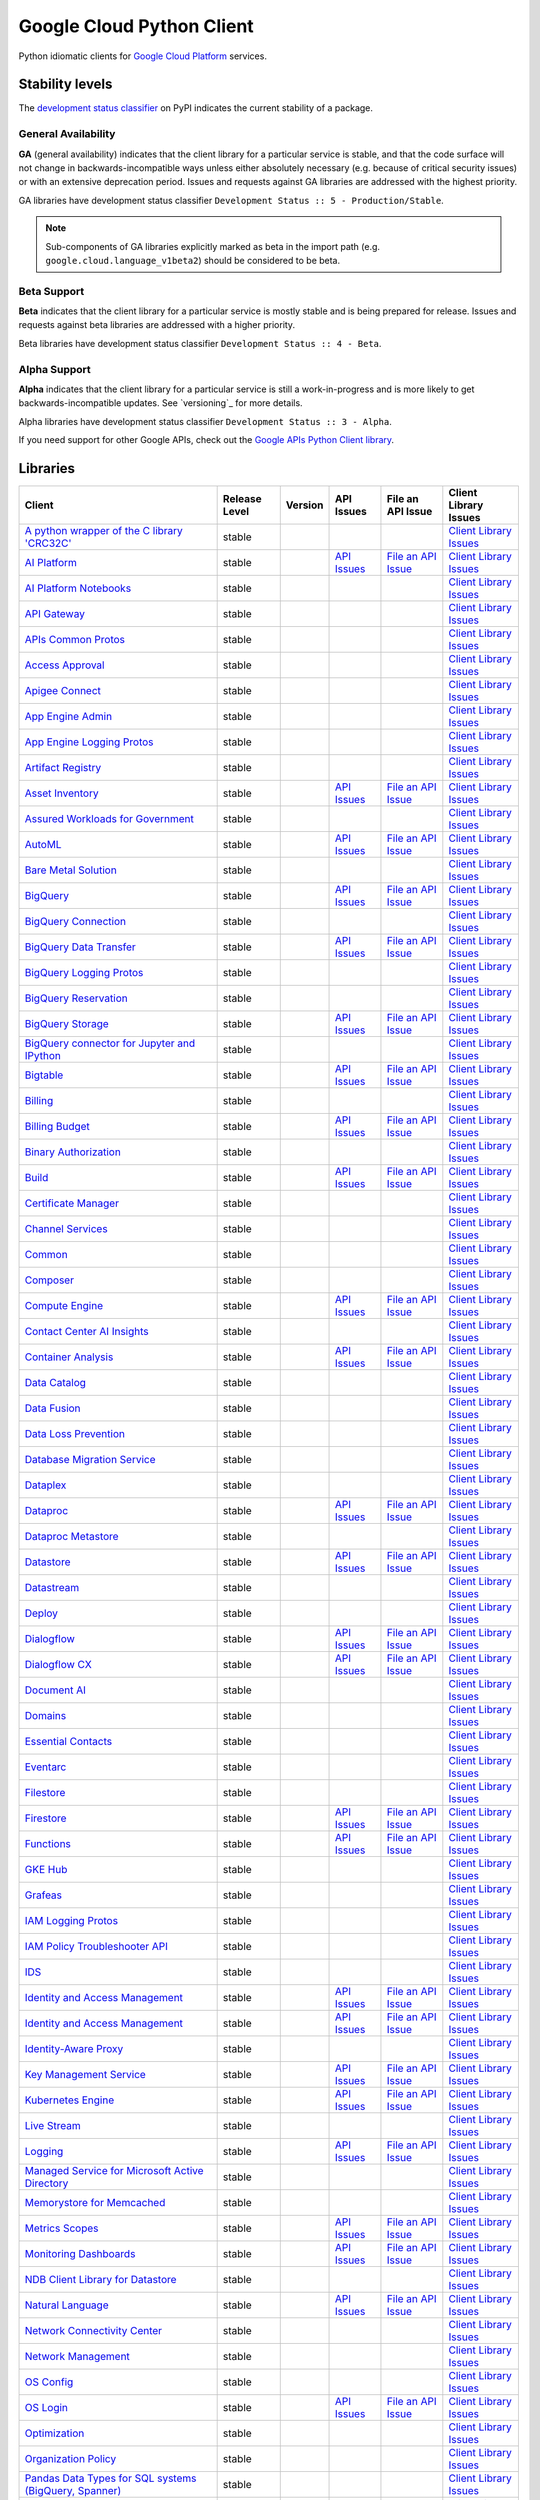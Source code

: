 Google Cloud Python Client
==========================

Python idiomatic clients for `Google Cloud Platform`_ services.

.. _Google Cloud Platform: https://cloud.google.com/


Stability levels
*******************

The `development status classifier`_ on PyPI indicates the current stability
of a package.

.. _development status classifier: https://pypi.org/classifiers/

General Availability
--------------------

**GA** (general availability) indicates that the client library for a
particular service is stable, and that the code surface will not change in
backwards-incompatible ways unless either absolutely necessary (e.g. because
of critical security issues) or with an extensive deprecation period.
Issues and requests against GA libraries are addressed with the highest
priority.

GA libraries have development status classifier ``Development Status :: 5 - Production/Stable``.

.. note::

    Sub-components of GA libraries explicitly marked as beta in the
    import path (e.g. ``google.cloud.language_v1beta2``) should be considered
    to be beta.

Beta Support
------------

**Beta** indicates that the client library for a particular service is
mostly stable and is being prepared for release. Issues and requests
against beta libraries are addressed with a higher priority.

Beta libraries have development status classifier ``Development Status :: 4 - Beta``.

Alpha Support
-------------

**Alpha** indicates that the client library for a particular service is
still a work-in-progress and is more likely to get backwards-incompatible
updates. See `versioning`_ for more details.


Alpha libraries have development status classifier ``Development Status :: 3 - Alpha``.

If you need support for other Google APIs, check out the
`Google APIs Python Client library`_.

.. _Google APIs Python Client library: https://github.com/google/google-api-python-client


Libraries
*********

.. This table is generated, see synth.py for details.

.. API_TABLE_START

.. list-table::
   :header-rows: 1

   * - Client
     - Release Level
     - Version
     - API Issues
     - File an API Issue
     - Client Library Issues
   * - `A python wrapper of the C library 'CRC32C' <https://github.com/googleapis/python-crc32c>`_
     - stable
     - |PyPI-google-crc32c|
     -
     -
     - `Client Library Issues <https://github.com/googleapis/python-crc32c/issues>`_
   * - `AI Platform <https://github.com/googleapis/python-aiplatform>`_
     - stable
     - |PyPI-google-cloud-aiplatform|
     - `API Issues <https://issuetracker.google.com/savedsearches/559744>`_
     - `File an API Issue <https://issuetracker.google.com/issues/new?component=187220>`_
     - `Client Library Issues <https://github.com/googleapis/python-aiplatform/issues>`_
   * - `AI Platform Notebooks <https://github.com/googleapis/google-cloud-python/tree/main/packages/google-cloud-notebooks>`_
     - stable
     - |PyPI-google-cloud-notebooks|
     -
     -
     - `Client Library Issues <https://github.com/googleapis/google-cloud-python/issues>`_
   * - `API Gateway <https://github.com/googleapis/google-cloud-python/tree/main/packages/google-cloud-api-gateway>`_
     - stable
     - |PyPI-google-cloud-api-gateway|
     -
     -
     - `Client Library Issues <https://github.com/googleapis/google-cloud-python/issues>`_
   * - `APIs Common Protos <https://github.com/googleapis/google-cloud-python/tree/main/packages/googleapis-common-protos>`_
     - stable
     - |PyPI-googleapis-common-protos|
     -
     -
     - `Client Library Issues <https://github.com/googleapis/google-cloud-python/issues>`_
   * - `Access Approval <https://github.com/googleapis/google-cloud-python/tree/main/packages/google-cloud-access-approval>`_
     - stable
     - |PyPI-google-cloud-access-approval|
     -
     -
     - `Client Library Issues <https://github.com/googleapis/google-cloud-python/issues>`_
   * - `Apigee Connect <https://github.com/googleapis/google-cloud-python/tree/main/packages/google-cloud-apigee-connect>`_
     - stable
     - |PyPI-google-cloud-apigee-connect|
     -
     -
     - `Client Library Issues <https://github.com/googleapis/google-cloud-python/issues>`_
   * - `App Engine Admin <https://github.com/googleapis/google-cloud-python/tree/main/packages/google-cloud-appengine-admin>`_
     - stable
     - |PyPI-google-cloud-appengine-admin|
     -
     -
     - `Client Library Issues <https://github.com/googleapis/google-cloud-python/issues>`_
   * - `App Engine Logging Protos <https://github.com/googleapis/google-cloud-python/tree/main/packages/google-cloud-appengine-logging>`_
     - stable
     - |PyPI-google-cloud-appengine-logging|
     -
     -
     - `Client Library Issues <https://github.com/googleapis/google-cloud-python/issues>`_
   * - `Artifact Registry <https://github.com/googleapis/google-cloud-python/tree/main/packages/google-cloud-artifact-registry>`_
     - stable
     - |PyPI-google-cloud-artifact-registry|
     -
     -
     - `Client Library Issues <https://github.com/googleapis/google-cloud-python/issues>`_
   * - `Asset Inventory <https://github.com/googleapis/google-cloud-python/tree/main/packages/google-cloud-asset>`_
     - stable
     - |PyPI-google-cloud-asset|
     - `API Issues <https://issuetracker.google.com/savedsearches/559757>`_
     - `File an API Issue <https://issuetracker.google.com/issues/new?component=187210>`_
     - `Client Library Issues <https://github.com/googleapis/google-cloud-python/issues>`_
   * - `Assured Workloads for Government <https://github.com/googleapis/google-cloud-python/tree/main/packages/google-cloud-assured-workloads>`_
     - stable
     - |PyPI-google-cloud-assured-workloads|
     -
     -
     - `Client Library Issues <https://github.com/googleapis/google-cloud-python/issues>`_
   * - `AutoML <https://github.com/googleapis/google-cloud-python/tree/main/packages/google-cloud-automl>`_
     - stable
     - |PyPI-google-cloud-automl|
     - `API Issues <https://issuetracker.google.com/savedsearches/559744>`_
     - `File an API Issue <https://issuetracker.google.com/issues/new?component=187220>`_
     - `Client Library Issues <https://github.com/googleapis/google-cloud-python/issues>`_
   * - `Bare Metal Solution <https://github.com/googleapis/google-cloud-python/tree/main/packages/google-cloud-bare-metal-solution>`_
     - stable
     - |PyPI-google-cloud-bare-metal-solution|
     -
     -
     - `Client Library Issues <https://github.com/googleapis/google-cloud-python/issues>`_
   * - `BigQuery <https://github.com/googleapis/python-bigquery>`_
     - stable
     - |PyPI-google-cloud-bigquery|
     - `API Issues <https://issuetracker.google.com/savedsearches/559654>`_
     - `File an API Issue <https://issuetracker.google.com/issues/new?component=187149>`_
     - `Client Library Issues <https://github.com/googleapis/python-bigquery/issues>`_
   * - `BigQuery Connection <https://github.com/googleapis/google-cloud-python/tree/main/packages/google-cloud-bigquery-connection>`_
     - stable
     - |PyPI-google-cloud-bigquery-connection|
     -
     -
     - `Client Library Issues <https://github.com/googleapis/google-cloud-python/issues>`_
   * - `BigQuery Data Transfer <https://github.com/googleapis/google-cloud-python/tree/main/packages/google-cloud-bigquery-datatransfer>`_
     - stable
     - |PyPI-google-cloud-bigquery-datatransfer|
     - `API Issues <https://issuetracker.google.com/savedsearches/559654>`_
     - `File an API Issue <https://issuetracker.google.com/issues/new?component=187149>`_
     - `Client Library Issues <https://github.com/googleapis/google-cloud-python/issues>`_
   * - `BigQuery Logging Protos <https://github.com/googleapis/google-cloud-python/tree/main/packages/google-cloud-bigquery-logging>`_
     - stable
     - |PyPI-google-cloud-bigquery-logging|
     -
     -
     - `Client Library Issues <https://github.com/googleapis/google-cloud-python/issues>`_
   * - `BigQuery Reservation <https://github.com/googleapis/google-cloud-python/tree/main/packages/google-cloud-bigquery-reservation>`_
     - stable
     - |PyPI-google-cloud-bigquery-reservation|
     -
     -
     - `Client Library Issues <https://github.com/googleapis/google-cloud-python/issues>`_
   * - `BigQuery Storage <https://github.com/googleapis/python-bigquery-storage>`_
     - stable
     - |PyPI-google-cloud-bigquery-storage|
     - `API Issues <https://issuetracker.google.com/savedsearches/559654>`_
     - `File an API Issue <https://issuetracker.google.com/issues/new?component=187149>`_
     - `Client Library Issues <https://github.com/googleapis/python-bigquery-storage/issues>`_
   * - `BigQuery connector for Jupyter and IPython <https://github.com/googleapis/python-bigquery-magics>`_
     - stable
     - |PyPI-bigquery-magics|
     -
     -
     - `Client Library Issues <https://github.com/googleapis/python-bigquery-magics/issues>`_
   * - `Bigtable <https://github.com/googleapis/python-bigtable>`_
     - stable
     - |PyPI-google-cloud-bigtable|
     - `API Issues <https://issuetracker.google.com/savedsearches/559777>`_
     - `File an API Issue <https://issuetracker.google.com/issues/new?component=187206>`_
     - `Client Library Issues <https://github.com/googleapis/python-bigtable/issues>`_
   * - `Billing <https://github.com/googleapis/google-cloud-python/tree/main/packages/google-cloud-billing>`_
     - stable
     - |PyPI-google-cloud-billing|
     -
     -
     - `Client Library Issues <https://github.com/googleapis/google-cloud-python/issues>`_
   * - `Billing Budget <https://github.com/googleapis/google-cloud-python/tree/main/packages/google-cloud-billing-budgets>`_
     - stable
     - |PyPI-google-cloud-billing-budgets|
     - `API Issues <https://issuetracker.google.com/savedsearches/559770>`_
     - `File an API Issue <https://issuetracker.google.com/issues/new?component=187201>`_
     - `Client Library Issues <https://github.com/googleapis/google-cloud-python/issues>`_
   * - `Binary Authorization <https://github.com/googleapis/google-cloud-python/tree/main/packages/google-cloud-binary-authorization>`_
     - stable
     - |PyPI-google-cloud-binary-authorization|
     -
     -
     - `Client Library Issues <https://github.com/googleapis/google-cloud-python/issues>`_
   * - `Build <https://github.com/googleapis/google-cloud-python/tree/main/packages/google-cloud-build>`_
     - stable
     - |PyPI-google-cloud-build|
     - `API Issues <https://issuetracker.google.com/savedsearches/5226584>`_
     - `File an API Issue <https://issuetracker.google.com/issues/new?component=190802>`_
     - `Client Library Issues <https://github.com/googleapis/google-cloud-python/issues>`_
   * - `Certificate Manager <https://github.com/googleapis/google-cloud-python/tree/main/packages/google-cloud-certificate-manager>`_
     - stable
     - |PyPI-google-cloud-certificate-manager|
     -
     -
     - `Client Library Issues <https://github.com/googleapis/google-cloud-python/issues>`_
   * - `Channel Services <https://github.com/googleapis/google-cloud-python/tree/main/packages/google-cloud-channel>`_
     - stable
     - |PyPI-google-cloud-channel|
     -
     -
     - `Client Library Issues <https://github.com/googleapis/google-cloud-python/issues>`_
   * - `Common <https://github.com/googleapis/google-cloud-python/tree/main/packages/google-cloud-common>`_
     - stable
     - |PyPI-google-cloud-common|
     -
     -
     - `Client Library Issues <https://github.com/googleapis/google-cloud-python/issues>`_
   * - `Composer <https://github.com/googleapis/google-cloud-python/tree/main/packages/google-cloud-orchestration-airflow>`_
     - stable
     - |PyPI-google-cloud-orchestration-airflow|
     -
     -
     - `Client Library Issues <https://github.com/googleapis/google-cloud-python/issues>`_
   * - `Compute Engine <https://github.com/googleapis/google-cloud-python/tree/main/packages/google-cloud-compute>`_
     - stable
     - |PyPI-google-cloud-compute|
     - `API Issues <https://issuetracker.google.com/issues?q=componentid:187134>`_
     - `File an API Issue <https://issuetracker.google.com/issues/new?component=187134&template=0>`_
     - `Client Library Issues <https://github.com/googleapis/google-cloud-python/issues>`_
   * - `Contact Center AI Insights <https://github.com/googleapis/google-cloud-python/tree/main/packages/google-cloud-contact-center-insights>`_
     - stable
     - |PyPI-google-cloud-contact-center-insights|
     -
     -
     - `Client Library Issues <https://github.com/googleapis/google-cloud-python/issues>`_
   * - `Container Analysis <https://github.com/googleapis/google-cloud-python/tree/main/packages/google-cloud-containeranalysis>`_
     - stable
     - |PyPI-google-cloud-containeranalysis|
     - `API Issues <https://issuetracker.google.com/savedsearches/559777>`_
     - `File an API Issue <https://issuetracker.google.com/issues/new?component=187206>`_
     - `Client Library Issues <https://github.com/googleapis/google-cloud-python/issues>`_
   * - `Data Catalog <https://github.com/googleapis/google-cloud-python/tree/main/packages/google-cloud-datacatalog>`_
     - stable
     - |PyPI-google-cloud-datacatalog|
     -
     -
     - `Client Library Issues <https://github.com/googleapis/google-cloud-python/issues>`_
   * - `Data Fusion <https://github.com/googleapis/google-cloud-python/tree/main/packages/google-cloud-data-fusion>`_
     - stable
     - |PyPI-google-cloud-data-fusion|
     -
     -
     - `Client Library Issues <https://github.com/googleapis/google-cloud-python/issues>`_
   * - `Data Loss Prevention <https://github.com/googleapis/google-cloud-python/tree/main/packages/google-cloud-dlp>`_
     - stable
     - |PyPI-google-cloud-dlp|
     -
     -
     - `Client Library Issues <https://github.com/googleapis/google-cloud-python/issues>`_
   * - `Database Migration Service <https://github.com/googleapis/google-cloud-python/tree/main/packages/google-cloud-dms>`_
     - stable
     - |PyPI-google-cloud-dms|
     -
     -
     - `Client Library Issues <https://github.com/googleapis/google-cloud-python/issues>`_
   * - `Dataplex <https://github.com/googleapis/google-cloud-python/tree/main/packages/google-cloud-dataplex>`_
     - stable
     - |PyPI-google-cloud-dataplex|
     -
     -
     - `Client Library Issues <https://github.com/googleapis/google-cloud-python/issues>`_
   * - `Dataproc <https://github.com/googleapis/google-cloud-python/tree/main/packages/google-cloud-dataproc>`_
     - stable
     - |PyPI-google-cloud-dataproc|
     - `API Issues <https://issuetracker.google.com/savedsearches/559745>`_
     - `File an API Issue <https://issuetracker.google.com/issues/new?component=187133>`_
     - `Client Library Issues <https://github.com/googleapis/google-cloud-python/issues>`_
   * - `Dataproc Metastore <https://github.com/googleapis/google-cloud-python/tree/main/packages/google-cloud-dataproc-metastore>`_
     - stable
     - |PyPI-google-cloud-dataproc-metastore|
     -
     -
     - `Client Library Issues <https://github.com/googleapis/google-cloud-python/issues>`_
   * - `Datastore <https://github.com/googleapis/python-datastore>`_
     - stable
     - |PyPI-google-cloud-datastore|
     - `API Issues <https://issuetracker.google.com/savedsearches/559768>`_
     - `File an API Issue <https://issuetracker.google.com/issues/new?component=187197>`_
     - `Client Library Issues <https://github.com/googleapis/python-datastore/issues>`_
   * - `Datastream <https://github.com/googleapis/google-cloud-python/tree/main/packages/google-cloud-datastream>`_
     - stable
     - |PyPI-google-cloud-datastream|
     -
     -
     - `Client Library Issues <https://github.com/googleapis/google-cloud-python/issues>`_
   * - `Deploy <https://github.com/googleapis/google-cloud-python/tree/main/packages/google-cloud-deploy>`_
     - stable
     - |PyPI-google-cloud-deploy|
     -
     -
     - `Client Library Issues <https://github.com/googleapis/google-cloud-python/issues>`_
   * - `Dialogflow <https://github.com/googleapis/google-cloud-python/tree/main/packages/google-cloud-dialogflow>`_
     - stable
     - |PyPI-google-cloud-dialogflow|
     - `API Issues <https://issuetracker.google.com/savedsearches/5300385>`_
     - `File an API Issue <https://issuetracker.google.com/issues/new?component=501190>`_
     - `Client Library Issues <https://github.com/googleapis/google-cloud-python/issues>`_
   * - `Dialogflow CX <https://github.com/googleapis/google-cloud-python/tree/main/packages/google-cloud-dialogflow-cx>`_
     - stable
     - |PyPI-google-cloud-dialogflow-cx|
     - `API Issues <https://issuetracker.google.com/savedsearches/5300385>`_
     - `File an API Issue <https://issuetracker.google.com/issues/new?component=501190>`_
     - `Client Library Issues <https://github.com/googleapis/google-cloud-python/issues>`_
   * - `Document AI <https://github.com/googleapis/google-cloud-python/tree/main/packages/google-cloud-documentai>`_
     - stable
     - |PyPI-google-cloud-documentai|
     -
     -
     - `Client Library Issues <https://github.com/googleapis/google-cloud-python/issues>`_
   * - `Domains <https://github.com/googleapis/google-cloud-python/tree/main/packages/google-cloud-domains>`_
     - stable
     - |PyPI-google-cloud-domains|
     -
     -
     - `Client Library Issues <https://github.com/googleapis/google-cloud-python/issues>`_
   * - `Essential Contacts <https://github.com/googleapis/google-cloud-python/tree/main/packages/google-cloud-essential-contacts>`_
     - stable
     - |PyPI-google-cloud-essential-contacts|
     -
     -
     - `Client Library Issues <https://github.com/googleapis/google-cloud-python/issues>`_
   * - `Eventarc <https://github.com/googleapis/google-cloud-python/tree/main/packages/google-cloud-eventarc>`_
     - stable
     - |PyPI-google-cloud-eventarc|
     -
     -
     - `Client Library Issues <https://github.com/googleapis/google-cloud-python/issues>`_
   * - `Filestore <https://github.com/googleapis/google-cloud-python/tree/main/packages/google-cloud-filestore>`_
     - stable
     - |PyPI-google-cloud-filestore|
     -
     -
     - `Client Library Issues <https://github.com/googleapis/google-cloud-python/issues>`_
   * - `Firestore <https://github.com/googleapis/python-firestore>`_
     - stable
     - |PyPI-google-cloud-firestore|
     - `API Issues <https://issuetracker.google.com/savedsearches/5337669>`_
     - `File an API Issue <https://issuetracker.google.com/issues/new?component=530136>`_
     - `Client Library Issues <https://github.com/googleapis/python-firestore/issues>`_
   * - `Functions <https://github.com/googleapis/google-cloud-python/tree/main/packages/google-cloud-functions>`_
     - stable
     - |PyPI-google-cloud-functions|
     - `API Issues <https://issuetracker.google.com/savedsearches/559729>`_
     - `File an API Issue <https://issuetracker.google.com/issues/new?component=187195>`_
     - `Client Library Issues <https://github.com/googleapis/google-cloud-python/issues>`_
   * - `GKE Hub <https://github.com/googleapis/google-cloud-python/tree/main/packages/google-cloud-gke-hub>`_
     - stable
     - |PyPI-google-cloud-gke-hub|
     -
     -
     - `Client Library Issues <https://github.com/googleapis/google-cloud-python/issues>`_
   * - `Grafeas <https://github.com/googleapis/google-cloud-python/tree/main/packages/grafeas>`_
     - stable
     - |PyPI-grafeas|
     -
     -
     - `Client Library Issues <https://github.com/googleapis/google-cloud-python/issues>`_
   * - `IAM Logging Protos <https://github.com/googleapis/google-cloud-python/tree/main/packages/google-cloud-iam-logging>`_
     - stable
     - |PyPI-google-cloud-iam-logging|
     -
     -
     - `Client Library Issues <https://github.com/googleapis/google-cloud-python/issues>`_
   * - `IAM Policy Troubleshooter API <https://github.com/googleapis/google-cloud-python/tree/main/packages/google-cloud-policy-troubleshooter>`_
     - stable
     - |PyPI-google-cloud-policy-troubleshooter|
     -
     -
     - `Client Library Issues <https://github.com/googleapis/google-cloud-python/issues>`_
   * - `IDS <https://github.com/googleapis/google-cloud-python/tree/main/packages/google-cloud-ids>`_
     - stable
     - |PyPI-google-cloud-ids|
     -
     -
     - `Client Library Issues <https://github.com/googleapis/google-cloud-python/issues>`_
   * - `Identity and Access Management <https://github.com/googleapis/google-cloud-python/tree/main/packages/google-cloud-iam>`_
     - stable
     - |PyPI-google-cloud-iam|
     - `API Issues <https://issuetracker.google.com/savedsearches/559761>`_
     - `File an API Issue <https://issuetracker.google.com/issues/new?component=187161>`_
     - `Client Library Issues <https://github.com/googleapis/google-cloud-python/issues>`_
   * - `Identity and Access Management <https://github.com/googleapis/google-cloud-python/tree/main/packages/grpc-google-iam-v1>`_
     - stable
     - |PyPI-grpc-google-iam-v1|
     - `API Issues <https://issuetracker.google.com/savedsearches/559761>`_
     - `File an API Issue <https://issuetracker.google.com/issues/new?component=187161>`_
     - `Client Library Issues <https://github.com/googleapis/google-cloud-python/issues>`_
   * - `Identity-Aware Proxy <https://github.com/googleapis/google-cloud-python/tree/main/packages/google-cloud-iap>`_
     - stable
     - |PyPI-google-cloud-iap|
     -
     -
     - `Client Library Issues <https://github.com/googleapis/google-cloud-python/issues>`_
   * - `Key Management Service <https://github.com/googleapis/google-cloud-python/tree/main/packages/google-cloud-kms>`_
     - stable
     - |PyPI-google-cloud-kms|
     - `API Issues <https://issuetracker.google.com/savedsearches/5264932>`_
     - `File an API Issue <https://issuetracker.google.com/issues/new?component=190860>`_
     - `Client Library Issues <https://github.com/googleapis/google-cloud-python/issues>`_
   * - `Kubernetes Engine <https://github.com/googleapis/google-cloud-python/tree/main/packages/google-cloud-container>`_
     - stable
     - |PyPI-google-cloud-container|
     - `API Issues <https://issuetracker.google.com/savedsearches/559746>`_
     - `File an API Issue <https://issuetracker.google.com/issues/new?component=187077>`_
     - `Client Library Issues <https://github.com/googleapis/google-cloud-python/issues>`_
   * - `Live Stream <https://github.com/googleapis/google-cloud-python/tree/main/packages/google-cloud-video-live-stream>`_
     - stable
     - |PyPI-google-cloud-video-live-stream|
     -
     -
     - `Client Library Issues <https://github.com/googleapis/google-cloud-python/issues>`_
   * - `Logging <https://github.com/googleapis/python-logging>`_
     - stable
     - |PyPI-google-cloud-logging|
     - `API Issues <https://issuetracker.google.com/savedsearches/559764>`_
     - `File an API Issue <https://issuetracker.google.com/issues/new?component=187203>`_
     - `Client Library Issues <https://github.com/googleapis/python-logging/issues>`_
   * - `Managed Service for Microsoft Active Directory <https://github.com/googleapis/google-cloud-python/tree/main/packages/google-cloud-managed-identities>`_
     - stable
     - |PyPI-google-cloud-managed-identities|
     -
     -
     - `Client Library Issues <https://github.com/googleapis/google-cloud-python/issues>`_
   * - `Memorystore for Memcached <https://github.com/googleapis/google-cloud-python/tree/main/packages/google-cloud-memcache>`_
     - stable
     - |PyPI-google-cloud-memcache|
     -
     -
     - `Client Library Issues <https://github.com/googleapis/google-cloud-python/issues>`_
   * - `Metrics Scopes <https://github.com/googleapis/google-cloud-python/tree/main/packages/google-cloud-monitoring-metrics-scopes>`_
     - stable
     - |PyPI-google-cloud-monitoring-metrics-scopes|
     - `API Issues <https://issuetracker.google.com/savedsearches/559785>`_
     - `File an API Issue <https://issuetracker.google.com/issues/new?component=187228>`_
     - `Client Library Issues <https://github.com/googleapis/google-cloud-python/issues>`_
   * - `Monitoring Dashboards <https://github.com/googleapis/google-cloud-python/tree/main/packages/google-cloud-monitoring-dashboards>`_
     - stable
     - |PyPI-google-cloud-monitoring-dashboards|
     - `API Issues <https://issuetracker.google.com/savedsearches/559785>`_
     - `File an API Issue <https://issuetracker.google.com/issues/new?component=187228>`_
     - `Client Library Issues <https://github.com/googleapis/google-cloud-python/issues>`_
   * - `NDB Client Library for Datastore <https://github.com/googleapis/python-ndb>`_
     - stable
     - |PyPI-google-cloud-ndb|
     -
     -
     - `Client Library Issues <https://github.com/googleapis/python-ndb/issues>`_
   * - `Natural Language <https://github.com/googleapis/google-cloud-python/tree/main/packages/google-cloud-language>`_
     - stable
     - |PyPI-google-cloud-language|
     - `API Issues <https://issuetracker.google.com/savedsearches/559753>`_
     - `File an API Issue <https://issuetracker.google.com/issues/new?component=187079>`_
     - `Client Library Issues <https://github.com/googleapis/google-cloud-python/issues>`_
   * - `Network Connectivity Center <https://github.com/googleapis/google-cloud-python/tree/main/packages/google-cloud-network-connectivity>`_
     - stable
     - |PyPI-google-cloud-network-connectivity|
     -
     -
     - `Client Library Issues <https://github.com/googleapis/google-cloud-python/issues>`_
   * - `Network Management <https://github.com/googleapis/google-cloud-python/tree/main/packages/google-cloud-network-management>`_
     - stable
     - |PyPI-google-cloud-network-management|
     -
     -
     - `Client Library Issues <https://github.com/googleapis/google-cloud-python/issues>`_
   * - `OS Config <https://github.com/googleapis/google-cloud-python/tree/main/packages/google-cloud-os-config>`_
     - stable
     - |PyPI-google-cloud-os-config|
     -
     -
     - `Client Library Issues <https://github.com/googleapis/google-cloud-python/issues>`_
   * - `OS Login <https://github.com/googleapis/google-cloud-python/tree/main/packages/google-cloud-os-login>`_
     - stable
     - |PyPI-google-cloud-os-login|
     - `API Issues <https://issuetracker.google.com/savedsearches/559755>`_
     - `File an API Issue <https://issuetracker.google.com/issues/new?component=187134>`_
     - `Client Library Issues <https://github.com/googleapis/google-cloud-python/issues>`_
   * - `Optimization <https://github.com/googleapis/google-cloud-python/tree/main/packages/google-cloud-optimization>`_
     - stable
     - |PyPI-google-cloud-optimization|
     -
     -
     - `Client Library Issues <https://github.com/googleapis/google-cloud-python/issues>`_
   * - `Organization Policy <https://github.com/googleapis/google-cloud-python/tree/main/packages/google-cloud-org-policy>`_
     - stable
     - |PyPI-google-cloud-org-policy|
     -
     -
     - `Client Library Issues <https://github.com/googleapis/google-cloud-python/issues>`_
   * - `Pandas Data Types for SQL systems (BigQuery, Spanner) <https://github.com/googleapis/python-db-dtypes-pandas>`_
     - stable
     - |PyPI-db-dtypes|
     -
     -
     - `Client Library Issues <https://github.com/googleapis/python-db-dtypes-pandas/issues>`_
   * - `Private Certificate Authority <https://github.com/googleapis/google-cloud-python/tree/main/packages/google-cloud-private-ca>`_
     - stable
     - |PyPI-google-cloud-private-ca|
     -
     -
     - `Client Library Issues <https://github.com/googleapis/google-cloud-python/issues>`_
   * - `Pub/Sub <https://github.com/googleapis/python-pubsub>`_
     - stable
     - |PyPI-google-cloud-pubsub|
     - `API Issues <https://issuetracker.google.com/savedsearches/559741>`_
     - `File an API Issue <https://issuetracker.google.com/issues/new?component=187173>`_
     - `Client Library Issues <https://github.com/googleapis/python-pubsub/issues>`_
   * - `Pub/Sub Lite <https://github.com/googleapis/python-pubsublite>`_
     - stable
     - |PyPI-google-cloud-pubsublite|
     -
     -
     - `Client Library Issues <https://github.com/googleapis/python-pubsublite/issues>`_
   * - `Recommender <https://github.com/googleapis/google-cloud-python/tree/main/packages/google-cloud-recommender>`_
     - stable
     - |PyPI-google-cloud-recommender|
     -
     -
     - `Client Library Issues <https://github.com/googleapis/google-cloud-python/issues>`_
   * - `Redis <https://github.com/googleapis/google-cloud-python/tree/main/packages/google-cloud-redis>`_
     - stable
     - |PyPI-google-cloud-redis|
     - `API Issues <https://issuetracker.google.com/savedsearches/5169231>`_
     - `File an API Issue <https://issuetracker.google.com/issues/new?component=404472>`_
     - `Client Library Issues <https://github.com/googleapis/google-cloud-python/issues>`_
   * - `Resource Manager <https://github.com/googleapis/google-cloud-python/tree/main/packages/google-cloud-resource-manager>`_
     - stable
     - |PyPI-google-cloud-resource-manager|
     - `API Issues <https://issuetracker.google.com/savedsearches/559757>`_
     - `File an API Issue <https://issuetracker.google.com/issues/new?component=187210>`_
     - `Client Library Issues <https://github.com/googleapis/google-cloud-python/issues>`_
   * - `Retail <https://github.com/googleapis/google-cloud-python/tree/main/packages/google-cloud-retail>`_
     - stable
     - |PyPI-google-cloud-retail|
     -
     -
     - `Client Library Issues <https://github.com/googleapis/google-cloud-python/issues>`_
   * - `Scheduler <https://github.com/googleapis/google-cloud-python/tree/main/packages/google-cloud-scheduler>`_
     - stable
     - |PyPI-google-cloud-scheduler|
     - `API Issues <https://issuetracker.google.com/savedsearches/5411429>`_
     - `File an API Issue <https://issuetracker.google.com/issues/new?component=589898>`_
     - `Client Library Issues <https://github.com/googleapis/google-cloud-python/issues>`_
   * - `Secret Manager <https://github.com/googleapis/google-cloud-python/tree/main/packages/google-cloud-secret-manager>`_
     - stable
     - |PyPI-google-cloud-secret-manager|
     -
     -
     - `Client Library Issues <https://github.com/googleapis/google-cloud-python/issues>`_
   * - `Security Command Center <https://github.com/googleapis/google-cloud-python/tree/main/packages/google-cloud-securitycenter>`_
     - stable
     - |PyPI-google-cloud-securitycenter|
     - `API Issues <https://issuetracker.google.com/savedsearches/559748>`_
     - `File an API Issue <https://issuetracker.google.com/issues/new?component=187215>`_
     - `Client Library Issues <https://github.com/googleapis/google-cloud-python/issues>`_
   * - `Security Scanner <https://github.com/googleapis/google-cloud-python/tree/main/packages/google-cloud-websecurityscanner>`_
     - stable
     - |PyPI-google-cloud-websecurityscanner|
     - `API Issues <https://issuetracker.google.com/savedsearches/559748>`_
     - `File an API Issue <https://issuetracker.google.com/issues/new?component=187215>`_
     - `Client Library Issues <https://github.com/googleapis/google-cloud-python/issues>`_
   * - `Service Control <https://github.com/googleapis/google-cloud-python/tree/main/packages/google-cloud-service-control>`_
     - stable
     - |PyPI-google-cloud-service-control|
     -
     -
     - `Client Library Issues <https://github.com/googleapis/google-cloud-python/issues>`_
   * - `Service Directory <https://github.com/googleapis/google-cloud-python/tree/main/packages/google-cloud-service-directory>`_
     - stable
     - |PyPI-google-cloud-service-directory|
     -
     -
     - `Client Library Issues <https://github.com/googleapis/google-cloud-python/issues>`_
   * - `Service Management <https://github.com/googleapis/google-cloud-python/tree/main/packages/google-cloud-service-management>`_
     - stable
     - |PyPI-google-cloud-service-management|
     -
     -
     - `Client Library Issues <https://github.com/googleapis/google-cloud-python/issues>`_
   * - `Service Usage <https://github.com/googleapis/google-cloud-python/tree/main/packages/google-cloud-service-usage>`_
     - stable
     - |PyPI-google-cloud-service-usage|
     -
     -
     - `Client Library Issues <https://github.com/googleapis/google-cloud-python/issues>`_
   * - `Shell <https://github.com/googleapis/google-cloud-python/tree/main/packages/google-cloud-shell>`_
     - stable
     - |PyPI-google-cloud-shell|
     -
     -
     - `Client Library Issues <https://github.com/googleapis/google-cloud-python/issues>`_
   * - `Source Context <https://github.com/googleapis/google-cloud-python/tree/main/packages/google-cloud-source-context>`_
     - stable
     - |PyPI-google-cloud-source-context|
     -
     -
     - `Client Library Issues <https://github.com/googleapis/google-cloud-python/issues>`_
   * - `Spanner <https://github.com/googleapis/python-spanner>`_
     - stable
     - |PyPI-google-cloud-spanner|
     - `API Issues <https://issuetracker.google.com/issues?q=componentid:190851>`_
     - `File an API Issue <https://issuetracker.google.com/issues/new?component=190851>`_
     - `Client Library Issues <https://github.com/googleapis/python-spanner/issues>`_
   * - `Spanner Django <https://github.com/googleapis/python-spanner-django>`_
     - stable
     - |PyPI-django-google-spanner|
     - `API Issues <https://issuetracker.google.com/issues?q=componentid:190851>`_
     - `File an API Issue <https://issuetracker.google.com/issues/new?component=190851>`_
     - `Client Library Issues <https://github.com/googleapis/python-spanner-django/issues>`_
   * - `Speech <https://github.com/googleapis/google-cloud-python/tree/main/packages/google-cloud-speech>`_
     - stable
     - |PyPI-google-cloud-speech|
     - `API Issues <https://issuetracker.google.com/savedsearches/559758>`_
     - `File an API Issue <https://issuetracker.google.com/issues/new?component=187181>`_
     - `Client Library Issues <https://github.com/googleapis/google-cloud-python/issues>`_
   * - `Stackdriver Monitoring <https://github.com/googleapis/google-cloud-python/tree/main/packages/google-cloud-monitoring>`_
     - stable
     - |PyPI-google-cloud-monitoring|
     - `API Issues <https://issuetracker.google.com/savedsearches/559785>`_
     - `File an API Issue <https://issuetracker.google.com/issues/new?component=187228>`_
     - `Client Library Issues <https://github.com/googleapis/google-cloud-python/issues>`_
   * - `Storage <https://github.com/googleapis/python-storage>`_
     - stable
     - |PyPI-google-cloud-storage|
     - `API Issues <https://issuetracker.google.com/savedsearches/559782>`_
     - `File an API Issue <https://issuetracker.google.com/issues/new?component=187243>`_
     - `Client Library Issues <https://github.com/googleapis/python-storage/issues>`_
   * - `Storage Control API <https://github.com/googleapis/google-cloud-python/tree/main/packages/google-cloud-storage-control>`_
     - stable
     - |PyPI-google-cloud-storage-control|
     - `API Issues <https://issuetracker.google.com/issues?q=componentid:187243>`_
     - `File an API Issue <https://issuetracker.google.com/issues/new?component=187243&template=1162869>`_
     - `Client Library Issues <https://github.com/googleapis/google-cloud-python/issues>`_
   * - `Storage Transfer Service <https://github.com/googleapis/google-cloud-python/tree/main/packages/google-cloud-storage-transfer>`_
     - stable
     - |PyPI-google-cloud-storage-transfer|
     -
     -
     - `Client Library Issues <https://github.com/googleapis/google-cloud-python/issues>`_
   * - `TPU <https://github.com/googleapis/google-cloud-python/tree/main/packages/google-cloud-tpu>`_
     - stable
     - |PyPI-google-cloud-tpu|
     -
     -
     - `Client Library Issues <https://github.com/googleapis/google-cloud-python/issues>`_
   * - `Talent Solution <https://github.com/googleapis/google-cloud-python/tree/main/packages/google-cloud-talent>`_
     - stable
     - |PyPI-google-cloud-talent|
     - `API Issues <https://issuetracker.google.com/savedsearches/559664>`_
     - `File an API Issue <https://issuetracker.google.com/issues/new?component=187187>`_
     - `Client Library Issues <https://github.com/googleapis/google-cloud-python/issues>`_
   * - `Tasks <https://github.com/googleapis/google-cloud-python/tree/main/packages/google-cloud-tasks>`_
     - stable
     - |PyPI-google-cloud-tasks|
     - `API Issues <https://issuetracker.google.com/savedsearches/5433985>`_
     - `File an API Issue <https://issuetracker.google.com/issues/new?component=608118>`_
     - `Client Library Issues <https://github.com/googleapis/google-cloud-python/issues>`_
   * - `Text-to-Speech <https://github.com/googleapis/google-cloud-python/tree/main/packages/google-cloud-texttospeech>`_
     - stable
     - |PyPI-google-cloud-texttospeech|
     - `API Issues <https://issuetracker.google.com/savedsearches/5235428>`_
     - `File an API Issue <https://issuetracker.google.com/issues/new?component=451645>`_
     - `Client Library Issues <https://github.com/googleapis/google-cloud-python/issues>`_
   * - `Trace <https://github.com/googleapis/google-cloud-python/tree/main/packages/google-cloud-trace>`_
     - stable
     - |PyPI-google-cloud-trace|
     - `API Issues <https://issuetracker.google.com/savedsearches/559776>`_
     - `File an API Issue <https://issuetracker.google.com/issues/new?component=187216>`_
     - `Client Library Issues <https://github.com/googleapis/google-cloud-python/issues>`_
   * - `Transcoder <https://github.com/googleapis/google-cloud-python/tree/main/packages/google-cloud-video-transcoder>`_
     - stable
     - |PyPI-google-cloud-video-transcoder|
     -
     -
     - `Client Library Issues <https://github.com/googleapis/google-cloud-python/issues>`_
   * - `Translation <https://github.com/googleapis/google-cloud-python/tree/main/packages/google-cloud-translate>`_
     - stable
     - |PyPI-google-cloud-translate|
     - `API Issues <https://issuetracker.google.com/savedsearches/559749>`_
     - `File an API Issue <https://issuetracker.google.com/issues/new?component=187144>`_
     - `Client Library Issues <https://github.com/googleapis/google-cloud-python/issues>`_
   * - `VM Migration <https://github.com/googleapis/google-cloud-python/tree/main/packages/google-cloud-vm-migration>`_
     - stable
     - |PyPI-google-cloud-vm-migration|
     -
     -
     - `Client Library Issues <https://github.com/googleapis/google-cloud-python/issues>`_
   * - `Video Intelligence <https://github.com/googleapis/google-cloud-python/tree/main/packages/google-cloud-videointelligence>`_
     - stable
     - |PyPI-google-cloud-videointelligence|
     - `API Issues <https://issuetracker.google.com/savedsearches/5084810>`_
     - `File an API Issue <https://issuetracker.google.com/issues/new?component=190865>`_
     - `Client Library Issues <https://github.com/googleapis/google-cloud-python/issues>`_
   * - `Virtual Private Cloud <https://github.com/googleapis/google-cloud-python/tree/main/packages/google-cloud-vpc-access>`_
     - stable
     - |PyPI-google-cloud-vpc-access|
     -
     -
     - `Client Library Issues <https://github.com/googleapis/google-cloud-python/issues>`_
   * - `Vision <https://github.com/googleapis/google-cloud-python/tree/main/packages/google-cloud-vision>`_
     - stable
     - |PyPI-google-cloud-vision|
     -
     -
     - `Client Library Issues <https://github.com/googleapis/google-cloud-python/issues>`_
   * - `Web Risk <https://github.com/googleapis/google-cloud-python/tree/main/packages/google-cloud-webrisk>`_
     - stable
     - |PyPI-google-cloud-webrisk|
     -
     -
     - `Client Library Issues <https://github.com/googleapis/google-cloud-python/issues>`_
   * - `Workflows <https://github.com/googleapis/google-cloud-python/tree/main/packages/google-cloud-workflows>`_
     - stable
     - |PyPI-google-cloud-workflows|
     - `API Issues <https://issuetracker.google.com/savedsearches/559729>`_
     - `File an API Issue <https://issuetracker.google.com/issues/new?component=187195>`_
     - `Client Library Issues <https://github.com/googleapis/google-cloud-python/issues>`_
   * - `reCAPTCHA Enterprise <https://github.com/googleapis/google-cloud-python/tree/main/packages/google-cloud-recaptcha-enterprise>`_
     - stable
     - |PyPI-google-cloud-recaptcha-enterprise|
     -
     -
     - `Client Library Issues <https://github.com/googleapis/google-cloud-python/issues>`_
   * - `A unified Python API in BigQuery <https://github.com/googleapis/python-bigquery-dataframes>`_
     - preview
     - |PyPI-bigframes|
     -
     -
     - `Client Library Issues <https://github.com/googleapis/python-bigquery-dataframes/issues>`_
   * - `API Hub API <https://github.com/googleapis/google-cloud-python/tree/main/packages/google-cloud-apihub>`_
     - preview
     - |PyPI-google-cloud-apihub|
     - `API Issues <https://issuetracker.google.com/issues?q=componentid:1447560>`_
     - `File an API Issue <https://issuetracker.google.com/issues/new?component=1447560>`_
     - `Client Library Issues <https://github.com/googleapis/google-cloud-python/issues>`_
   * - `API Keys <https://github.com/googleapis/google-cloud-python/tree/main/packages/google-cloud-api-keys>`_
     - preview
     - |PyPI-google-cloud-api-keys|
     -
     -
     - `Client Library Issues <https://github.com/googleapis/google-cloud-python/issues>`_
   * - `Access Context Manager <https://github.com/googleapis/google-cloud-python/tree/main/packages/google-cloud-access-context-manager>`_
     - preview
     - |PyPI-google-cloud-access-context-manager|
     -
     -
     - `Client Library Issues <https://github.com/googleapis/google-cloud-python/issues>`_
   * - `Ad Manager <https://github.com/googleapis/google-cloud-python/tree/main/packages/google-ads-admanager>`_
     - preview
     - |PyPI-google-ads-admanager|
     - `API Issues <https://issuetracker.google.com/issues?q=componentid:1265187>`_
     - `File an API Issue <https://issuetracker.google.com/issues/new?component=1265187&template=1787490>`_
     - `Client Library Issues <https://github.com/googleapis/google-cloud-python/issues>`_
   * - `Address Validation API <https://github.com/googleapis/google-cloud-python/tree/main/packages/google-maps-addressvalidation>`_
     - preview
     - |PyPI-google-maps-addressvalidation|
     -
     -
     - `Client Library Issues <https://github.com/googleapis/google-cloud-python/issues>`_
   * - `Advisory Notifications <https://github.com/googleapis/google-cloud-python/tree/main/packages/google-cloud-advisorynotifications>`_
     - preview
     - |PyPI-google-cloud-advisorynotifications|
     -
     -
     - `Client Library Issues <https://github.com/googleapis/google-cloud-python/issues>`_
   * - `AlloyDB <https://github.com/googleapis/google-cloud-python/tree/main/packages/google-cloud-alloydb>`_
     - preview
     - |PyPI-google-cloud-alloydb|
     -
     -
     - `Client Library Issues <https://github.com/googleapis/google-cloud-python/issues>`_
   * - `AlloyDB connectors <https://github.com/googleapis/google-cloud-python/tree/main/packages/google-cloud-alloydb-connectors>`_
     - preview
     - |PyPI-google-cloud-alloydb-connectors|
     - `API Issues <https://issuetracker.google.com/issues?q=componentid:1194526>`_
     - `File an API Issue <https://issuetracker.google.com/issues/new?component=1194526&template=1689942>`_
     - `Client Library Issues <https://github.com/googleapis/google-cloud-python/issues>`_
   * - `Analytics Admin <https://github.com/googleapis/google-cloud-python/tree/main/packages/google-analytics-admin>`_
     - preview
     - |PyPI-google-analytics-admin|
     - `API Issues <https://issuetracker.google.com/issues?q=componentid:187400>`_
     - `File an API Issue <https://issuetracker.google.com/issues/new?component=187400>`_
     - `Client Library Issues <https://github.com/googleapis/google-cloud-python/issues>`_
   * - `Analytics Data <https://github.com/googleapis/google-cloud-python/tree/main/packages/google-analytics-data>`_
     - preview
     - |PyPI-google-analytics-data|
     - `API Issues <https://issuetracker.google.com/issues?q=componentid:187400>`_
     - `File an API Issue <https://issuetracker.google.com/issues/new?component=187400>`_
     - `Client Library Issues <https://github.com/googleapis/google-cloud-python/issues>`_
   * - `Anthos Multicloud <https://github.com/googleapis/google-cloud-python/tree/main/packages/google-cloud-gke-multicloud>`_
     - preview
     - |PyPI-google-cloud-gke-multicloud|
     -
     -
     - `Client Library Issues <https://github.com/googleapis/google-cloud-python/issues>`_
   * - `Anti Money Laundering AI API <https://github.com/googleapis/google-cloud-python/tree/main/packages/google-cloud-financialservices>`_
     - preview
     - |PyPI-google-cloud-financialservices|
     -
     -
     - `Client Library Issues <https://github.com/googleapis/google-cloud-python/issues>`_
   * - `Apigee Registry API <https://github.com/googleapis/google-cloud-python/tree/main/packages/google-cloud-apigee-registry>`_
     - preview
     - |PyPI-google-cloud-apigee-registry|
     -
     -
     - `Client Library Issues <https://github.com/googleapis/google-cloud-python/issues>`_
   * - `App Hub API <https://github.com/googleapis/google-cloud-python/tree/main/packages/google-cloud-apphub>`_
     - preview
     - |PyPI-google-cloud-apphub|
     - `API Issues <https://issuetracker.google.com/issues?q=componentid:1509913>`_
     - `File an API Issue <https://issuetracker.google.com/issues/new?component=1509913>`_
     - `Client Library Issues <https://github.com/googleapis/google-cloud-python/issues>`_
   * - `Apps Card Protos <https://github.com/googleapis/google-cloud-python/tree/main/packages/google-apps-card>`_
     - preview
     - |PyPI-google-apps-card|
     -
     -
     - `Client Library Issues <https://github.com/googleapis/google-cloud-python/issues>`_
   * - `Apps Script Type Protos <https://github.com/googleapis/google-cloud-python/tree/main/packages/google-apps-script-type>`_
     - preview
     - |PyPI-google-apps-script-type|
     -
     -
     - `Client Library Issues <https://github.com/googleapis/google-cloud-python/issues>`_
   * - `Area 120 Tables <https://github.com/googleapis/google-cloud-python/tree/main/packages/google-area120-tables>`_
     - preview
     - |PyPI-google-area120-tables|
     -
     -
     - `Client Library Issues <https://github.com/googleapis/google-cloud-python/issues>`_
   * - `Audit Log API <https://github.com/googleapis/google-cloud-python/tree/main/packages/google-cloud-audit-log>`_
     - preview
     - |PyPI-google-cloud-audit-log|
     -
     -
     - `Client Library Issues <https://github.com/googleapis/google-cloud-python/issues>`_
   * - `Backup and DR Service API <https://github.com/googleapis/google-cloud-python/tree/main/packages/google-cloud-backupdr>`_
     - preview
     - |PyPI-google-cloud-backupdr|
     - `API Issues <https://issuetracker.google.com/issues?q=componentid:966572>`_
     - `File an API Issue <https://issuetracker.google.com/issues/new?component=966572>`_
     - `Client Library Issues <https://github.com/googleapis/google-cloud-python/issues>`_
   * - `Backup for GKE <https://github.com/googleapis/google-cloud-python/tree/main/packages/google-cloud-gke-backup>`_
     - preview
     - |PyPI-google-cloud-gke-backup|
     -
     -
     - `Client Library Issues <https://github.com/googleapis/google-cloud-python/issues>`_
   * - `Batch <https://github.com/googleapis/google-cloud-python/tree/main/packages/google-cloud-batch>`_
     - preview
     - |PyPI-google-cloud-batch|
     -
     -
     - `Client Library Issues <https://github.com/googleapis/google-cloud-python/issues>`_
   * - `BeyondCorp AppConnections <https://github.com/googleapis/google-cloud-python/tree/main/packages/google-cloud-beyondcorp-appconnections>`_
     - preview
     - |PyPI-google-cloud-beyondcorp-appconnections|
     -
     -
     - `Client Library Issues <https://github.com/googleapis/google-cloud-python/issues>`_
   * - `BeyondCorp AppConnectors <https://github.com/googleapis/google-cloud-python/tree/main/packages/google-cloud-beyondcorp-appconnectors>`_
     - preview
     - |PyPI-google-cloud-beyondcorp-appconnectors|
     -
     -
     - `Client Library Issues <https://github.com/googleapis/google-cloud-python/issues>`_
   * - `BeyondCorp AppGateways <https://github.com/googleapis/google-cloud-python/tree/main/packages/google-cloud-beyondcorp-appgateways>`_
     - preview
     - |PyPI-google-cloud-beyondcorp-appgateways|
     -
     -
     - `Client Library Issues <https://github.com/googleapis/google-cloud-python/issues>`_
   * - `BeyondCorp ClientConnectorServices <https://github.com/googleapis/google-cloud-python/tree/main/packages/google-cloud-beyondcorp-clientconnectorservices>`_
     - preview
     - |PyPI-google-cloud-beyondcorp-clientconnectorservices|
     -
     -
     - `Client Library Issues <https://github.com/googleapis/google-cloud-python/issues>`_
   * - `BeyondCorp ClientGateways <https://github.com/googleapis/google-cloud-python/tree/main/packages/google-cloud-beyondcorp-clientgateways>`_
     - preview
     - |PyPI-google-cloud-beyondcorp-clientgateways|
     -
     -
     - `Client Library Issues <https://github.com/googleapis/google-cloud-python/issues>`_
   * - `BigLake API <https://github.com/googleapis/google-cloud-python/tree/main/packages/google-cloud-bigquery-biglake>`_
     - preview
     - |PyPI-google-cloud-bigquery-biglake|
     - `API Issues <https://issuetracker.google.com/issues?q=componentid:187149>`_
     - `File an API Issue <https://issuetracker.google.com/issues/new?component=187149&template=1019829>`_
     - `Client Library Issues <https://github.com/googleapis/google-cloud-python/issues>`_
   * - `BigQuery Analytics Hub <https://github.com/googleapis/google-cloud-python/tree/main/packages/google-cloud-bigquery-analyticshub>`_
     - preview
     - |PyPI-google-cloud-bigquery-analyticshub|
     -
     -
     - `Client Library Issues <https://github.com/googleapis/google-cloud-python/issues>`_
   * - `BigQuery Analytics Hub <https://github.com/googleapis/google-cloud-python/tree/main/packages/google-cloud-bigquery-data-exchange>`_
     - preview
     - |PyPI-google-cloud-bigquery-data-exchange|
     -
     -
     - `Client Library Issues <https://github.com/googleapis/google-cloud-python/issues>`_
   * - `BigQuery Data Policy <https://github.com/googleapis/google-cloud-python/tree/main/packages/google-cloud-bigquery-datapolicies>`_
     - preview
     - |PyPI-google-cloud-bigquery-datapolicies|
     -
     -
     - `Client Library Issues <https://github.com/googleapis/google-cloud-python/issues>`_
   * - `BigQuery Migration <https://github.com/googleapis/google-cloud-python/tree/main/packages/google-cloud-bigquery-migration>`_
     - preview
     - |PyPI-google-cloud-bigquery-migration|
     - `API Issues <https://issuetracker.google.com/savedsearches/559654>`_
     - `File an API Issue <https://issuetracker.google.com/issues/new?component=187149>`_
     - `Client Library Issues <https://github.com/googleapis/google-cloud-python/issues>`_
   * - `BigQuery connector for pandas <https://github.com/googleapis/python-bigquery-pandas>`_
     - preview
     - |PyPI-pandas-gbq|
     -
     -
     - `Client Library Issues <https://github.com/googleapis/python-bigquery-pandas/issues>`_
   * - `CSS API <https://github.com/googleapis/google-cloud-python/tree/main/packages/google-shopping-css>`_
     - preview
     - |PyPI-google-shopping-css|
     - `API Issues <https://issuetracker.google.com/issues?q=componentid:826068>`_
     - `File an API Issue <https://issuetracker.google.com/issues/new?component=826068&template=1564577>`_
     - `Client Library Issues <https://github.com/googleapis/google-cloud-python/issues>`_
   * - `Chat API <https://github.com/googleapis/google-cloud-python/tree/main/packages/google-apps-chat>`_
     - preview
     - |PyPI-google-apps-chat|
     -
     -
     - `Client Library Issues <https://github.com/googleapis/google-cloud-python/issues>`_
   * - `Commerce Consumer Procurement API <https://github.com/googleapis/google-cloud-python/tree/main/packages/google-cloud-commerce-consumer-procurement>`_
     - preview
     - |PyPI-google-cloud-commerce-consumer-procurement|
     - `API Issues <https://issuetracker.google.com/issues?q=componentid:1396141>`_
     - `File an API Issue <https://issuetracker.google.com/issues/new?component=1396141>`_
     - `Client Library Issues <https://github.com/googleapis/google-cloud-python/issues>`_
   * - `Confidential Computing API <https://github.com/googleapis/google-cloud-python/tree/main/packages/google-cloud-confidentialcomputing>`_
     - preview
     - |PyPI-google-cloud-confidentialcomputing|
     - `API Issues <https://issuetracker.google.com/issues?q=componentid:1166820>`_
     - `File an API Issue <https://issuetracker.google.com/issues/new?component=1166820>`_
     - `Client Library Issues <https://github.com/googleapis/google-cloud-python/issues>`_
   * - `Controls Partner API <https://github.com/googleapis/google-cloud-python/tree/main/packages/google-cloud-cloudcontrolspartner>`_
     - preview
     - |PyPI-google-cloud-cloudcontrolspartner|
     -
     -
     - `Client Library Issues <https://github.com/googleapis/google-cloud-python/issues>`_
   * - `DNS <https://github.com/googleapis/python-dns>`_
     - preview
     - |PyPI-google-cloud-dns|
     - `API Issues <https://issuetracker.google.com/savedsearches/559772>`_
     - `File an API Issue <https://issuetracker.google.com/issues/new?component=187241>`_
     - `Client Library Issues <https://github.com/googleapis/python-dns/issues>`_
   * - `Data Labeling <https://github.com/googleapis/google-cloud-python/tree/main/packages/google-cloud-datalabeling>`_
     - preview
     - |PyPI-google-cloud-datalabeling|
     -
     -
     - `Client Library Issues <https://github.com/googleapis/google-cloud-python/issues>`_
   * - `Data Lineage API <https://github.com/googleapis/google-cloud-python/tree/main/packages/google-cloud-datacatalog-lineage>`_
     - preview
     - |PyPI-google-cloud-datacatalog-lineage|
     -
     -
     - `Client Library Issues <https://github.com/googleapis/google-cloud-python/issues>`_
   * - `Data QnA <https://github.com/googleapis/google-cloud-python/tree/main/packages/google-cloud-data-qna>`_
     - preview
     - |PyPI-google-cloud-data-qna|
     -
     -
     - `Client Library Issues <https://github.com/googleapis/google-cloud-python/issues>`_
   * - `Dataflow <https://github.com/googleapis/google-cloud-python/tree/main/packages/google-cloud-dataflow-client>`_
     - preview
     - |PyPI-google-cloud-dataflow-client|
     -
     -
     - `Client Library Issues <https://github.com/googleapis/google-cloud-python/issues>`_
   * - `Dataform <https://github.com/googleapis/google-cloud-python/tree/main/packages/google-cloud-dataform>`_
     - preview
     - |PyPI-google-cloud-dataform|
     -
     -
     - `Client Library Issues <https://github.com/googleapis/google-cloud-python/issues>`_
   * - `Developer Connect API <https://github.com/googleapis/google-cloud-python/tree/main/packages/google-cloud-developerconnect>`_
     - preview
     - |PyPI-google-cloud-developerconnect|
     - `API Issues <https://issuetracker.google.com/issues?q=componentid:1446966>`_
     - `File an API Issue <https://issuetracker.google.com/issues/new?component=1446966&template=1822025>`_
     - `Client Library Issues <https://github.com/googleapis/google-cloud-python/issues>`_
   * - `Device Streaming API <https://github.com/googleapis/google-cloud-python/tree/main/packages/google-cloud-devicestreaming>`_
     - preview
     - |PyPI-google-cloud-devicestreaming|
     - `API Issues <https://issuetracker.google.com/issues?q=componentid:1767292>`_
     - `File an API Issue <https://issuetracker.google.com/issues/new?component=1767292&template=2112325>`_
     - `Client Library Issues <https://github.com/googleapis/google-cloud-python/issues>`_
   * - `Discovery Engine API <https://github.com/googleapis/google-cloud-python/tree/main/packages/google-cloud-discoveryengine>`_
     - preview
     - |PyPI-google-cloud-discoveryengine|
     -
     -
     - `Client Library Issues <https://github.com/googleapis/google-cloud-python/issues>`_
   * - `Distributed Edge Container <https://github.com/googleapis/google-cloud-python/tree/main/packages/google-cloud-edgecontainer>`_
     - preview
     - |PyPI-google-cloud-edgecontainer|
     -
     -
     - `Client Library Issues <https://github.com/googleapis/google-cloud-python/issues>`_
   * - `Distributed Edge Network API <https://github.com/googleapis/google-cloud-python/tree/main/packages/google-cloud-edgenetwork>`_
     - preview
     - |PyPI-google-cloud-edgenetwork|
     - `API Issues <https://issuetracker.google.com/issues?q=componentid:187192>`_
     - `File an API Issue <https://issuetracker.google.com/issues/new?component=187192&template=1162689>`_
     - `Client Library Issues <https://github.com/googleapis/google-cloud-python/issues>`_
   * - `Document AI Toolbox <https://github.com/googleapis/python-documentai-toolbox>`_
     - preview
     - |PyPI-google-cloud-documentai-toolbox|
     -
     -
     - `Client Library Issues <https://github.com/googleapis/python-documentai-toolbox/issues>`_
   * - `Document AI Warehouse <https://github.com/googleapis/google-cloud-python/tree/main/packages/google-cloud-contentwarehouse>`_
     - preview
     - |PyPI-google-cloud-contentwarehouse|
     -
     -
     - `Client Library Issues <https://github.com/googleapis/google-cloud-python/issues>`_
   * - `Enterprise Knowledge Graph <https://github.com/googleapis/google-cloud-python/tree/main/packages/google-cloud-enterpriseknowledgegraph>`_
     - preview
     - |PyPI-google-cloud-enterpriseknowledgegraph|
     -
     -
     - `Client Library Issues <https://github.com/googleapis/google-cloud-python/issues>`_
   * - `Error Reporting <https://github.com/googleapis/python-error-reporting>`_
     - preview
     - |PyPI-google-cloud-error-reporting|
     - `API Issues <https://issuetracker.google.com/savedsearches/559780>`_
     - `File an API Issue <https://issuetracker.google.com/issues/new?component=187271>`_
     - `Client Library Issues <https://github.com/googleapis/python-error-reporting/issues>`_
   * - `Eventarc Publishing <https://github.com/googleapis/google-cloud-python/tree/main/packages/google-cloud-eventarc-publishing>`_
     - preview
     - |PyPI-google-cloud-eventarc-publishing|
     -
     -
     - `Client Library Issues <https://github.com/googleapis/google-cloud-python/issues>`_
   * - `GDC Hardware Management API <https://github.com/googleapis/google-cloud-python/tree/main/packages/google-cloud-gdchardwaremanagement>`_
     - preview
     - |PyPI-google-cloud-gdchardwaremanagement|
     - `API Issues <https://issuetracker.google.com/issues?q=componentid:1563150>`_
     - `File an API Issue <https://issuetracker.google.com/issues/new?component=1563150>`_
     - `Client Library Issues <https://github.com/googleapis/google-cloud-python/issues>`_
   * - `GKE Connect Gateway <https://github.com/googleapis/google-cloud-python/tree/main/packages/google-cloud-gke-connect-gateway>`_
     - preview
     - |PyPI-google-cloud-gke-connect-gateway|
     -
     -
     - `Client Library Issues <https://github.com/googleapis/google-cloud-python/issues>`_
   * - `Generative Language API <https://github.com/googleapis/google-cloud-python/tree/main/packages/google-ai-generativelanguage>`_
     - preview
     - |PyPI-google-ai-generativelanguage|
     -
     -
     - `Client Library Issues <https://github.com/googleapis/google-cloud-python/issues>`_
   * - `Geo Type Protos <https://github.com/googleapis/google-cloud-python/tree/main/packages/google-geo-type>`_
     - preview
     - |PyPI-google-geo-type|
     -
     -
     - `Client Library Issues <https://github.com/googleapis/google-cloud-python/issues>`_
   * - `Infrastructure Manager API <https://github.com/googleapis/google-cloud-python/tree/main/packages/google-cloud-config>`_
     - preview
     - |PyPI-google-cloud-config|
     - `API Issues <https://issuetracker.google.com/issues?q=componentid:536700>`_
     - `File an API Issue <https://issuetracker.google.com/issues/new?component=536700>`_
     - `Client Library Issues <https://github.com/googleapis/google-cloud-python/issues>`_
   * - `KMS Inventory API <https://github.com/googleapis/google-cloud-python/tree/main/packages/google-cloud-kms-inventory>`_
     - preview
     - |PyPI-google-cloud-kms-inventory|
     - `API Issues <https://issuetracker.google.com/issues?q=componentid:190860>`_
     - `File an API Issue <https://issuetracker.google.com/issues/new?component=190860&template=819701>`_
     - `Client Library Issues <https://github.com/googleapis/google-cloud-python/issues>`_
   * - `Last Mile Fleet Solution Delivery API <https://github.com/googleapis/google-cloud-python/tree/main/packages/google-maps-fleetengine-delivery>`_
     - preview
     - |PyPI-google-maps-fleetengine-delivery|
     -
     -
     - `Client Library Issues <https://github.com/googleapis/google-cloud-python/issues>`_
   * - `Life Sciences <https://github.com/googleapis/google-cloud-python/tree/main/packages/google-cloud-life-sciences>`_
     - preview
     - |PyPI-google-cloud-life-sciences|
     -
     -
     - `Client Library Issues <https://github.com/googleapis/google-cloud-python/issues>`_
   * - `Local Rides and Deliveries API <https://github.com/googleapis/google-cloud-python/tree/main/packages/google-maps-fleetengine>`_
     - preview
     - |PyPI-google-maps-fleetengine|
     -
     -
     - `Client Library Issues <https://github.com/googleapis/google-cloud-python/issues>`_
   * - `Managed Service for Apache Kafka <https://github.com/googleapis/google-cloud-python/tree/main/packages/google-cloud-managedkafka>`_
     - preview
     - |PyPI-google-cloud-managedkafka|
     - `API Issues <https://issuetracker.google.com/issues?q=componentid:1376234>`_
     - `File an API Issue <https://issuetracker.google.com/issues/new?component=1376234>`_
     - `Client Library Issues <https://github.com/googleapis/google-cloud-python/issues>`_
   * - `Maps Platform Datasets API <https://github.com/googleapis/google-cloud-python/tree/main/packages/google-maps-mapsplatformdatasets>`_
     - preview
     - |PyPI-google-maps-mapsplatformdatasets|
     -
     -
     - `Client Library Issues <https://github.com/googleapis/google-cloud-python/issues>`_
   * - `Maps Routing <https://github.com/googleapis/google-cloud-python/tree/main/packages/google-maps-routing>`_
     - preview
     - |PyPI-google-maps-routing|
     -
     -
     - `Client Library Issues <https://github.com/googleapis/google-cloud-python/issues>`_
   * - `Marketing Platform Admin API <https://github.com/googleapis/google-cloud-python/tree/main/packages/google-ads-marketingplatform-admin>`_
     - preview
     - |PyPI-google-ads-marketingplatform-admin|
     -
     -
     - `Client Library Issues <https://github.com/googleapis/google-cloud-python/issues>`_
   * - `Media Translation <https://github.com/googleapis/google-cloud-python/tree/main/packages/google-cloud-media-translation>`_
     - preview
     - |PyPI-google-cloud-media-translation|
     -
     -
     - `Client Library Issues <https://github.com/googleapis/google-cloud-python/issues>`_
   * - `Meet API <https://github.com/googleapis/google-cloud-python/tree/main/packages/google-apps-meet>`_
     - preview
     - |PyPI-google-apps-meet|
     - `API Issues <https://issuetracker.google.com/issues?q=componentid:1216362>`_
     - `File an API Issue <https://issuetracker.google.com/issues/new?component=1216362&template=1766418>`_
     - `Client Library Issues <https://github.com/googleapis/google-cloud-python/issues>`_
   * - `Memorystore <https://github.com/googleapis/google-cloud-python/tree/main/packages/google-cloud-memorystore>`_
     - preview
     - |PyPI-google-cloud-memorystore|
     -
     -
     - `Client Library Issues <https://github.com/googleapis/google-cloud-python/issues>`_
   * - `Memorystore for Redis API <https://github.com/googleapis/google-cloud-python/tree/main/packages/google-cloud-redis-cluster>`_
     - preview
     - |PyPI-google-cloud-redis-cluster|
     - `API Issues <https://issuetracker.google.com/issues?q=componentid:1288776>`_
     - `File an API Issue <https://issuetracker.google.com/issues/new?component=1288776&template=1161103>`_
     - `Client Library Issues <https://github.com/googleapis/google-cloud-python/issues>`_
   * - `Merchant API <https://github.com/googleapis/google-cloud-python/tree/main/packages/google-shopping-merchant-accounts>`_
     - preview
     - |PyPI-google-shopping-merchant-accounts|
     -
     -
     - `Client Library Issues <https://github.com/googleapis/google-cloud-python/issues>`_
   * - `Merchant API <https://github.com/googleapis/google-cloud-python/tree/main/packages/google-shopping-merchant-conversions>`_
     - preview
     - |PyPI-google-shopping-merchant-conversions|
     -
     -
     - `Client Library Issues <https://github.com/googleapis/google-cloud-python/issues>`_
   * - `Merchant API <https://github.com/googleapis/google-cloud-python/tree/main/packages/google-shopping-merchant-datasources>`_
     - preview
     - |PyPI-google-shopping-merchant-datasources|
     -
     -
     - `Client Library Issues <https://github.com/googleapis/google-cloud-python/issues>`_
   * - `Merchant API <https://github.com/googleapis/google-cloud-python/tree/main/packages/google-shopping-merchant-lfp>`_
     - preview
     - |PyPI-google-shopping-merchant-lfp|
     -
     -
     - `Client Library Issues <https://github.com/googleapis/google-cloud-python/issues>`_
   * - `Merchant API <https://github.com/googleapis/google-cloud-python/tree/main/packages/google-shopping-merchant-notifications>`_
     - preview
     - |PyPI-google-shopping-merchant-notifications|
     -
     -
     - `Client Library Issues <https://github.com/googleapis/google-cloud-python/issues>`_
   * - `Merchant API <https://github.com/googleapis/google-cloud-python/tree/main/packages/google-shopping-merchant-products>`_
     - preview
     - |PyPI-google-shopping-merchant-products|
     -
     -
     - `Client Library Issues <https://github.com/googleapis/google-cloud-python/issues>`_
   * - `Merchant API <https://github.com/googleapis/google-cloud-python/tree/main/packages/google-shopping-merchant-promotions>`_
     - preview
     - |PyPI-google-shopping-merchant-promotions|
     -
     -
     - `Client Library Issues <https://github.com/googleapis/google-cloud-python/issues>`_
   * - `Merchant Inventories API <https://github.com/googleapis/google-cloud-python/tree/main/packages/google-shopping-merchant-inventories>`_
     - preview
     - |PyPI-google-shopping-merchant-inventories|
     - `API Issues <https://issuetracker.google.com/issues?q=componentid:171084>`_
     - `File an API Issue <https://issuetracker.google.com/issues/new?component=171084&template=555201>`_
     - `Client Library Issues <https://github.com/googleapis/google-cloud-python/issues>`_
   * - `Merchant Reports API <https://github.com/googleapis/google-cloud-python/tree/main/packages/google-shopping-merchant-reports>`_
     - preview
     - |PyPI-google-shopping-merchant-reports|
     - `API Issues <https://issuetracker.google.com/issues?q=componentid:171084>`_
     - `File an API Issue <https://issuetracker.google.com/issues/new?component=171084&template=555201>`_
     - `Client Library Issues <https://github.com/googleapis/google-cloud-python/issues>`_
   * - `Merchant Reviews API <https://github.com/googleapis/google-cloud-python/tree/main/packages/google-shopping-merchant-reviews>`_
     - preview
     - |PyPI-google-shopping-merchant-reviews|
     -
     -
     - `Client Library Issues <https://github.com/googleapis/google-cloud-python/issues>`_
   * - `Migration Center API <https://github.com/googleapis/google-cloud-python/tree/main/packages/google-cloud-migrationcenter>`_
     - preview
     - |PyPI-google-cloud-migrationcenter|
     -
     -
     - `Client Library Issues <https://github.com/googleapis/google-cloud-python/issues>`_
   * - `Model Armor API <https://github.com/googleapis/google-cloud-python/tree/main/packages/google-cloud-modelarmor>`_
     - preview
     - |PyPI-google-cloud-modelarmor|
     - `API Issues <https://issuetracker.google.com/issues?q=componentid:1514910>`_
     - `File an API Issue <https://issuetracker.google.com/issues/new?component=1514910&template=0>`_
     - `Client Library Issues <https://github.com/googleapis/google-cloud-python/issues>`_
   * - `NetApp API <https://github.com/googleapis/google-cloud-python/tree/main/packages/google-cloud-netapp>`_
     - preview
     - |PyPI-google-cloud-netapp|
     - `API Issues <https://issuetracker.google.com/issues?q=componentid:1144971>`_
     - `File an API Issue <https://issuetracker.google.com/issues/new?component=1144971>`_
     - `Client Library Issues <https://github.com/googleapis/google-cloud-python/issues>`_
   * - `Network Security <https://github.com/googleapis/google-cloud-python/tree/main/packages/google-cloud-network-security>`_
     - preview
     - |PyPI-google-cloud-network-security|
     -
     -
     - `Client Library Issues <https://github.com/googleapis/google-cloud-python/issues>`_
   * - `Network Services <https://github.com/googleapis/google-cloud-python/tree/main/packages/google-cloud-network-services>`_
     - preview
     - |PyPI-google-cloud-network-services|
     -
     -
     - `Client Library Issues <https://github.com/googleapis/google-cloud-python/issues>`_
   * - `Oracle Database@API <https://github.com/googleapis/google-cloud-python/tree/main/packages/google-cloud-oracledatabase>`_
     - preview
     - |PyPI-google-cloud-oracledatabase|
     - `API Issues <https://issuetracker.google.com/issues?q=componentid:1492565>`_
     - `File an API Issue <https://issuetracker.google.com/issues/new?component=1492565>`_
     - `Client Library Issues <https://github.com/googleapis/google-cloud-python/issues>`_
   * - `Parallelstore API <https://github.com/googleapis/google-cloud-python/tree/main/packages/google-cloud-parallelstore>`_
     - preview
     - |PyPI-google-cloud-parallelstore|
     -
     -
     - `Client Library Issues <https://github.com/googleapis/google-cloud-python/issues>`_
   * - `Parameter Manager API <https://github.com/googleapis/google-cloud-python/tree/main/packages/google-cloud-parametermanager>`_
     - preview
     - |PyPI-google-cloud-parametermanager|
     - `API Issues <https://issuetracker.google.com/issues?q=componentid:1442085>`_
     - `File an API Issue <https://issuetracker.google.com/issues/new?component=1442085&template=2002674>`_
     - `Client Library Issues <https://github.com/googleapis/google-cloud-python/issues>`_
   * - `Phishing Protection <https://github.com/googleapis/google-cloud-python/tree/main/packages/google-cloud-phishing-protection>`_
     - preview
     - |PyPI-google-cloud-phishing-protection|
     -
     -
     - `Client Library Issues <https://github.com/googleapis/google-cloud-python/issues>`_
   * - `Places API <https://github.com/googleapis/google-cloud-python/tree/main/packages/google-maps-places>`_
     - preview
     - |PyPI-google-maps-places|
     -
     -
     - `Client Library Issues <https://github.com/googleapis/google-cloud-python/issues>`_
   * - `Places Insights API <https://github.com/googleapis/google-cloud-python/tree/main/packages/google-maps-areainsights>`_
     - preview
     - |PyPI-google-maps-areainsights|
     - `API Issues <https://issuetracker.google.com/issues?q=componentid:1624013>`_
     - `File an API Issue <https://issuetracker.google.com/issues/new?component=1624013&template=2026178>`_
     - `Client Library Issues <https://github.com/googleapis/google-cloud-python/issues>`_
   * - `Policy Simulator API <https://github.com/googleapis/google-cloud-python/tree/main/packages/google-cloud-policysimulator>`_
     - preview
     - |PyPI-google-cloud-policysimulator|
     -
     -
     - `Client Library Issues <https://github.com/googleapis/google-cloud-python/issues>`_
   * - `Policy Troubleshooter API <https://github.com/googleapis/google-cloud-python/tree/main/packages/google-cloud-policytroubleshooter-iam>`_
     - preview
     - |PyPI-google-cloud-policytroubleshooter-iam|
     - `API Issues <https://issuetracker.google.com/issues?q=componentid:690790>`_
     - `File an API Issue <https://issuetracker.google.com/issues/new?component=690790&template=1814512>`_
     - `Client Library Issues <https://github.com/googleapis/google-cloud-python/issues>`_
   * - `Private Catalog <https://github.com/googleapis/google-cloud-python/tree/main/packages/google-cloud-private-catalog>`_
     - preview
     - |PyPI-google-cloud-private-catalog|
     -
     -
     - `Client Library Issues <https://github.com/googleapis/google-cloud-python/issues>`_
   * - `Privileged Access Manager API <https://github.com/googleapis/google-cloud-python/tree/main/packages/google-cloud-privilegedaccessmanager>`_
     - preview
     - |PyPI-google-cloud-privilegedaccessmanager|
     -
     -
     - `Client Library Issues <https://github.com/googleapis/google-cloud-python/issues>`_
   * - `Public Certificate Authority <https://github.com/googleapis/google-cloud-python/tree/main/packages/google-cloud-public-ca>`_
     - preview
     - |PyPI-google-cloud-public-ca|
     -
     -
     - `Client Library Issues <https://github.com/googleapis/google-cloud-python/issues>`_
   * - `Quotas API <https://github.com/googleapis/google-cloud-python/tree/main/packages/google-cloud-quotas>`_
     - preview
     - |PyPI-google-cloud-quotas|
     - `API Issues <https://issuetracker.google.com/issues?q=componentid:445904>`_
     - `File an API Issue <https://issuetracker.google.com/issues/new?component=445904>`_
     - `Client Library Issues <https://github.com/googleapis/google-cloud-python/issues>`_
   * - `Rapid Migration Assessment API <https://github.com/googleapis/google-cloud-python/tree/main/packages/google-cloud-rapidmigrationassessment>`_
     - preview
     - |PyPI-google-cloud-rapidmigrationassessment|
     -
     -
     - `Client Library Issues <https://github.com/googleapis/google-cloud-python/issues>`_
   * - `Recommendations AI <https://github.com/googleapis/google-cloud-python/tree/main/packages/google-cloud-recommendations-ai>`_
     - preview
     - |PyPI-google-cloud-recommendations-ai|
     -
     -
     - `Client Library Issues <https://github.com/googleapis/google-cloud-python/issues>`_
   * - `Route Optimization API <https://github.com/googleapis/google-cloud-python/tree/main/packages/google-maps-routeoptimization>`_
     - preview
     - |PyPI-google-maps-routeoptimization|
     - `API Issues <https://issuetracker.google.com/issues?q=componentid:1546507>`_
     - `File an API Issue <https://issuetracker.google.com/issues/new?component=1546507>`_
     - `Client Library Issues <https://github.com/googleapis/google-cloud-python/issues>`_
   * - `Run <https://github.com/googleapis/google-cloud-python/tree/main/packages/google-cloud-run>`_
     - preview
     - |PyPI-google-cloud-run|
     -
     -
     - `Client Library Issues <https://github.com/googleapis/google-cloud-python/issues>`_
   * - `Runtime Configurator <https://github.com/googleapis/python-runtimeconfig>`_
     - preview
     - |PyPI-google-cloud-runtimeconfig|
     - `API Issues <https://issuetracker.google.com/savedsearches/559663>`_
     - `File an API Issue <https://issuetracker.google.com/issues/new?component=187078>`_
     - `Client Library Issues <https://github.com/googleapis/python-runtimeconfig/issues>`_
   * - `SQLAlchemy dialect for BigQuery <https://github.com/googleapis/python-bigquery-sqlalchemy>`_
     - preview
     - |PyPI-sqlalchemy-bigquery|
     -
     -
     - `Client Library Issues <https://github.com/googleapis/python-bigquery-sqlalchemy/issues>`_
   * - `Secure Source Manager API <https://github.com/googleapis/google-cloud-python/tree/main/packages/google-cloud-securesourcemanager>`_
     - preview
     - |PyPI-google-cloud-securesourcemanager|
     -
     -
     - `Client Library Issues <https://github.com/googleapis/google-cloud-python/issues>`_
   * - `Security Center Management API <https://github.com/googleapis/google-cloud-python/tree/main/packages/google-cloud-securitycentermanagement>`_
     - preview
     - |PyPI-google-cloud-securitycentermanagement|
     -
     -
     - `Client Library Issues <https://github.com/googleapis/google-cloud-python/issues>`_
   * - `Service Health API <https://github.com/googleapis/google-cloud-python/tree/main/packages/google-cloud-servicehealth>`_
     - preview
     - |PyPI-google-cloud-servicehealth|
     - `API Issues <https://issuetracker.google.com/issues?q=componentid:1466723>`_
     - `File an API Issue <https://issuetracker.google.com/issues/new?component=1466723&template=1161103>`_
     - `Client Library Issues <https://github.com/googleapis/google-cloud-python/issues>`_
   * - `Shopping Merchant Quota <https://github.com/googleapis/google-cloud-python/tree/main/packages/google-shopping-merchant-quota>`_
     - preview
     - |PyPI-google-shopping-merchant-quota|
     - `API Issues <https://issuetracker.google.com/issues?q=componentid:171084>`_
     - `File an API Issue <https://issuetracker.google.com/issues/new?component=171084&template=555201>`_
     - `Client Library Issues <https://github.com/googleapis/google-cloud-python/issues>`_
   * - `Shopping Type Protos <https://github.com/googleapis/google-cloud-python/tree/main/packages/google-shopping-type>`_
     - preview
     - |PyPI-google-shopping-type|
     -
     -
     - `Client Library Issues <https://github.com/googleapis/google-cloud-python/issues>`_
   * - `Solar API <https://github.com/googleapis/google-cloud-python/tree/main/packages/google-maps-solar>`_
     - preview
     - |PyPI-google-maps-solar|
     - `API Issues <https://issuetracker.google.com/issues?q=componentid:1356349>`_
     - `File an API Issue <https://issuetracker.google.com/issues/new?component=1356349>`_
     - `Client Library Issues <https://github.com/googleapis/google-cloud-python/issues>`_
   * - `Storage Batch Operations API <https://github.com/googleapis/google-cloud-python/tree/main/packages/google-cloud-storagebatchoperations>`_
     - preview
     - |PyPI-google-cloud-storagebatchoperations|
     - `API Issues <https://issuetracker.google.com/issues?q=componentid:815827>`_
     - `File an API Issue <https://issuetracker.google.com/issues/new?component=815827&template=1395449>`_
     - `Client Library Issues <https://github.com/googleapis/google-cloud-python/issues>`_
   * - `Storage Insights API <https://github.com/googleapis/google-cloud-python/tree/main/packages/google-cloud-storageinsights>`_
     - preview
     - |PyPI-google-cloud-storageinsights|
     - `API Issues <https://issuetracker.google.com/issues?q=componentid:1156610>`_
     - `File an API Issue <https://issuetracker.google.com/issues/new?component=1156610>`_
     - `Client Library Issues <https://github.com/googleapis/google-cloud-python/issues>`_
   * - `Support API <https://github.com/googleapis/google-cloud-python/tree/main/packages/google-cloud-support>`_
     - preview
     - |PyPI-google-cloud-support|
     -
     -
     - `Client Library Issues <https://github.com/googleapis/google-cloud-python/issues>`_
   * - `Telco Automation API <https://github.com/googleapis/google-cloud-python/tree/main/packages/google-cloud-telcoautomation>`_
     - preview
     - |PyPI-google-cloud-telcoautomation|
     - `API Issues <https://issuetracker.google.com/issues?q=componentid:190865>`_
     - `File an API Issue <https://issuetracker.google.com/issues/new?component=190865&template=1161103>`_
     - `Client Library Issues <https://github.com/googleapis/google-cloud-python/issues>`_
   * - `VMware Engine <https://github.com/googleapis/google-cloud-python/tree/main/packages/google-cloud-vmwareengine>`_
     - preview
     - |PyPI-google-cloud-vmwareengine|
     -
     -
     - `Client Library Issues <https://github.com/googleapis/google-cloud-python/issues>`_
   * - `Video Stitcher <https://github.com/googleapis/google-cloud-python/tree/main/packages/google-cloud-video-stitcher>`_
     - preview
     - |PyPI-google-cloud-video-stitcher|
     -
     -
     - `Client Library Issues <https://github.com/googleapis/google-cloud-python/issues>`_
   * - `Vision AI API <https://github.com/googleapis/google-cloud-python/tree/main/packages/google-cloud-visionai>`_
     - preview
     - |PyPI-google-cloud-visionai|
     - `API Issues <https://issuetracker.google.com/issues?q=componentid:187174>`_
     - `File an API Issue <https://issuetracker.google.com/issues/new?component=187174&template=1161261>`_
     - `Client Library Issues <https://github.com/googleapis/google-cloud-python/issues>`_
   * - `Workspace Add-ons API <https://github.com/googleapis/google-cloud-python/tree/main/packages/google-cloud-gsuiteaddons>`_
     - preview
     - |PyPI-google-cloud-gsuiteaddons|
     -
     -
     - `Client Library Issues <https://github.com/googleapis/google-cloud-python/issues>`_
   * - `Workspace Events API <https://github.com/googleapis/google-cloud-python/tree/main/packages/google-apps-events-subscriptions>`_
     - preview
     - |PyPI-google-apps-events-subscriptions|
     -
     -
     - `Client Library Issues <https://github.com/googleapis/google-cloud-python/issues>`_
   * - `Workstations <https://github.com/googleapis/google-cloud-python/tree/main/packages/google-cloud-workstations>`_
     - preview
     - |PyPI-google-cloud-workstations|
     -
     -
     - `Client Library Issues <https://github.com/googleapis/google-cloud-python/issues>`_

.. |PyPI-google-crc32c| image:: https://img.shields.io/pypi/v/google-crc32c.svg
     :target: https://pypi.org/project/google-crc32c
.. |PyPI-google-cloud-aiplatform| image:: https://img.shields.io/pypi/v/google-cloud-aiplatform.svg
     :target: https://pypi.org/project/google-cloud-aiplatform
.. |PyPI-google-cloud-notebooks| image:: https://img.shields.io/pypi/v/google-cloud-notebooks.svg
     :target: https://pypi.org/project/google-cloud-notebooks
.. |PyPI-google-cloud-api-gateway| image:: https://img.shields.io/pypi/v/google-cloud-api-gateway.svg
     :target: https://pypi.org/project/google-cloud-api-gateway
.. |PyPI-googleapis-common-protos| image:: https://img.shields.io/pypi/v/googleapis-common-protos.svg
     :target: https://pypi.org/project/googleapis-common-protos
.. |PyPI-google-cloud-access-approval| image:: https://img.shields.io/pypi/v/google-cloud-access-approval.svg
     :target: https://pypi.org/project/google-cloud-access-approval
.. |PyPI-google-cloud-apigee-connect| image:: https://img.shields.io/pypi/v/google-cloud-apigee-connect.svg
     :target: https://pypi.org/project/google-cloud-apigee-connect
.. |PyPI-google-cloud-appengine-admin| image:: https://img.shields.io/pypi/v/google-cloud-appengine-admin.svg
     :target: https://pypi.org/project/google-cloud-appengine-admin
.. |PyPI-google-cloud-appengine-logging| image:: https://img.shields.io/pypi/v/google-cloud-appengine-logging.svg
     :target: https://pypi.org/project/google-cloud-appengine-logging
.. |PyPI-google-cloud-artifact-registry| image:: https://img.shields.io/pypi/v/google-cloud-artifact-registry.svg
     :target: https://pypi.org/project/google-cloud-artifact-registry
.. |PyPI-google-cloud-asset| image:: https://img.shields.io/pypi/v/google-cloud-asset.svg
     :target: https://pypi.org/project/google-cloud-asset
.. |PyPI-google-cloud-assured-workloads| image:: https://img.shields.io/pypi/v/google-cloud-assured-workloads.svg
     :target: https://pypi.org/project/google-cloud-assured-workloads
.. |PyPI-google-cloud-automl| image:: https://img.shields.io/pypi/v/google-cloud-automl.svg
     :target: https://pypi.org/project/google-cloud-automl
.. |PyPI-google-cloud-bare-metal-solution| image:: https://img.shields.io/pypi/v/google-cloud-bare-metal-solution.svg
     :target: https://pypi.org/project/google-cloud-bare-metal-solution
.. |PyPI-google-cloud-bigquery| image:: https://img.shields.io/pypi/v/google-cloud-bigquery.svg
     :target: https://pypi.org/project/google-cloud-bigquery
.. |PyPI-google-cloud-bigquery-connection| image:: https://img.shields.io/pypi/v/google-cloud-bigquery-connection.svg
     :target: https://pypi.org/project/google-cloud-bigquery-connection
.. |PyPI-google-cloud-bigquery-datatransfer| image:: https://img.shields.io/pypi/v/google-cloud-bigquery-datatransfer.svg
     :target: https://pypi.org/project/google-cloud-bigquery-datatransfer
.. |PyPI-google-cloud-bigquery-logging| image:: https://img.shields.io/pypi/v/google-cloud-bigquery-logging.svg
     :target: https://pypi.org/project/google-cloud-bigquery-logging
.. |PyPI-google-cloud-bigquery-reservation| image:: https://img.shields.io/pypi/v/google-cloud-bigquery-reservation.svg
     :target: https://pypi.org/project/google-cloud-bigquery-reservation
.. |PyPI-google-cloud-bigquery-storage| image:: https://img.shields.io/pypi/v/google-cloud-bigquery-storage.svg
     :target: https://pypi.org/project/google-cloud-bigquery-storage
.. |PyPI-bigquery-magics| image:: https://img.shields.io/pypi/v/bigquery-magics.svg
     :target: https://pypi.org/project/bigquery-magics
.. |PyPI-google-cloud-bigtable| image:: https://img.shields.io/pypi/v/google-cloud-bigtable.svg
     :target: https://pypi.org/project/google-cloud-bigtable
.. |PyPI-google-cloud-billing| image:: https://img.shields.io/pypi/v/google-cloud-billing.svg
     :target: https://pypi.org/project/google-cloud-billing
.. |PyPI-google-cloud-billing-budgets| image:: https://img.shields.io/pypi/v/google-cloud-billing-budgets.svg
     :target: https://pypi.org/project/google-cloud-billing-budgets
.. |PyPI-google-cloud-binary-authorization| image:: https://img.shields.io/pypi/v/google-cloud-binary-authorization.svg
     :target: https://pypi.org/project/google-cloud-binary-authorization
.. |PyPI-google-cloud-build| image:: https://img.shields.io/pypi/v/google-cloud-build.svg
     :target: https://pypi.org/project/google-cloud-build
.. |PyPI-google-cloud-certificate-manager| image:: https://img.shields.io/pypi/v/google-cloud-certificate-manager.svg
     :target: https://pypi.org/project/google-cloud-certificate-manager
.. |PyPI-google-cloud-channel| image:: https://img.shields.io/pypi/v/google-cloud-channel.svg
     :target: https://pypi.org/project/google-cloud-channel
.. |PyPI-google-cloud-common| image:: https://img.shields.io/pypi/v/google-cloud-common.svg
     :target: https://pypi.org/project/google-cloud-common
.. |PyPI-google-cloud-orchestration-airflow| image:: https://img.shields.io/pypi/v/google-cloud-orchestration-airflow.svg
     :target: https://pypi.org/project/google-cloud-orchestration-airflow
.. |PyPI-google-cloud-compute| image:: https://img.shields.io/pypi/v/google-cloud-compute.svg
     :target: https://pypi.org/project/google-cloud-compute
.. |PyPI-google-cloud-contact-center-insights| image:: https://img.shields.io/pypi/v/google-cloud-contact-center-insights.svg
     :target: https://pypi.org/project/google-cloud-contact-center-insights
.. |PyPI-google-cloud-containeranalysis| image:: https://img.shields.io/pypi/v/google-cloud-containeranalysis.svg
     :target: https://pypi.org/project/google-cloud-containeranalysis
.. |PyPI-google-cloud-datacatalog| image:: https://img.shields.io/pypi/v/google-cloud-datacatalog.svg
     :target: https://pypi.org/project/google-cloud-datacatalog
.. |PyPI-google-cloud-data-fusion| image:: https://img.shields.io/pypi/v/google-cloud-data-fusion.svg
     :target: https://pypi.org/project/google-cloud-data-fusion
.. |PyPI-google-cloud-dlp| image:: https://img.shields.io/pypi/v/google-cloud-dlp.svg
     :target: https://pypi.org/project/google-cloud-dlp
.. |PyPI-google-cloud-dms| image:: https://img.shields.io/pypi/v/google-cloud-dms.svg
     :target: https://pypi.org/project/google-cloud-dms
.. |PyPI-google-cloud-dataplex| image:: https://img.shields.io/pypi/v/google-cloud-dataplex.svg
     :target: https://pypi.org/project/google-cloud-dataplex
.. |PyPI-google-cloud-dataproc| image:: https://img.shields.io/pypi/v/google-cloud-dataproc.svg
     :target: https://pypi.org/project/google-cloud-dataproc
.. |PyPI-google-cloud-dataproc-metastore| image:: https://img.shields.io/pypi/v/google-cloud-dataproc-metastore.svg
     :target: https://pypi.org/project/google-cloud-dataproc-metastore
.. |PyPI-google-cloud-datastore| image:: https://img.shields.io/pypi/v/google-cloud-datastore.svg
     :target: https://pypi.org/project/google-cloud-datastore
.. |PyPI-google-cloud-datastream| image:: https://img.shields.io/pypi/v/google-cloud-datastream.svg
     :target: https://pypi.org/project/google-cloud-datastream
.. |PyPI-google-cloud-deploy| image:: https://img.shields.io/pypi/v/google-cloud-deploy.svg
     :target: https://pypi.org/project/google-cloud-deploy
.. |PyPI-google-cloud-dialogflow| image:: https://img.shields.io/pypi/v/google-cloud-dialogflow.svg
     :target: https://pypi.org/project/google-cloud-dialogflow
.. |PyPI-google-cloud-dialogflow-cx| image:: https://img.shields.io/pypi/v/google-cloud-dialogflow-cx.svg
     :target: https://pypi.org/project/google-cloud-dialogflow-cx
.. |PyPI-google-cloud-documentai| image:: https://img.shields.io/pypi/v/google-cloud-documentai.svg
     :target: https://pypi.org/project/google-cloud-documentai
.. |PyPI-google-cloud-domains| image:: https://img.shields.io/pypi/v/google-cloud-domains.svg
     :target: https://pypi.org/project/google-cloud-domains
.. |PyPI-google-cloud-essential-contacts| image:: https://img.shields.io/pypi/v/google-cloud-essential-contacts.svg
     :target: https://pypi.org/project/google-cloud-essential-contacts
.. |PyPI-google-cloud-eventarc| image:: https://img.shields.io/pypi/v/google-cloud-eventarc.svg
     :target: https://pypi.org/project/google-cloud-eventarc
.. |PyPI-google-cloud-filestore| image:: https://img.shields.io/pypi/v/google-cloud-filestore.svg
     :target: https://pypi.org/project/google-cloud-filestore
.. |PyPI-google-cloud-firestore| image:: https://img.shields.io/pypi/v/google-cloud-firestore.svg
     :target: https://pypi.org/project/google-cloud-firestore
.. |PyPI-google-cloud-functions| image:: https://img.shields.io/pypi/v/google-cloud-functions.svg
     :target: https://pypi.org/project/google-cloud-functions
.. |PyPI-google-cloud-gke-hub| image:: https://img.shields.io/pypi/v/google-cloud-gke-hub.svg
     :target: https://pypi.org/project/google-cloud-gke-hub
.. |PyPI-grafeas| image:: https://img.shields.io/pypi/v/grafeas.svg
     :target: https://pypi.org/project/grafeas
.. |PyPI-google-cloud-iam-logging| image:: https://img.shields.io/pypi/v/google-cloud-iam-logging.svg
     :target: https://pypi.org/project/google-cloud-iam-logging
.. |PyPI-google-cloud-policy-troubleshooter| image:: https://img.shields.io/pypi/v/google-cloud-policy-troubleshooter.svg
     :target: https://pypi.org/project/google-cloud-policy-troubleshooter
.. |PyPI-google-cloud-ids| image:: https://img.shields.io/pypi/v/google-cloud-ids.svg
     :target: https://pypi.org/project/google-cloud-ids
.. |PyPI-google-cloud-iam| image:: https://img.shields.io/pypi/v/google-cloud-iam.svg
     :target: https://pypi.org/project/google-cloud-iam
.. |PyPI-grpc-google-iam-v1| image:: https://img.shields.io/pypi/v/grpc-google-iam-v1.svg
     :target: https://pypi.org/project/grpc-google-iam-v1
.. |PyPI-google-cloud-iap| image:: https://img.shields.io/pypi/v/google-cloud-iap.svg
     :target: https://pypi.org/project/google-cloud-iap
.. |PyPI-google-cloud-kms| image:: https://img.shields.io/pypi/v/google-cloud-kms.svg
     :target: https://pypi.org/project/google-cloud-kms
.. |PyPI-google-cloud-container| image:: https://img.shields.io/pypi/v/google-cloud-container.svg
     :target: https://pypi.org/project/google-cloud-container
.. |PyPI-google-cloud-video-live-stream| image:: https://img.shields.io/pypi/v/google-cloud-video-live-stream.svg
     :target: https://pypi.org/project/google-cloud-video-live-stream
.. |PyPI-google-cloud-logging| image:: https://img.shields.io/pypi/v/google-cloud-logging.svg
     :target: https://pypi.org/project/google-cloud-logging
.. |PyPI-google-cloud-managed-identities| image:: https://img.shields.io/pypi/v/google-cloud-managed-identities.svg
     :target: https://pypi.org/project/google-cloud-managed-identities
.. |PyPI-google-cloud-memcache| image:: https://img.shields.io/pypi/v/google-cloud-memcache.svg
     :target: https://pypi.org/project/google-cloud-memcache
.. |PyPI-google-cloud-monitoring-metrics-scopes| image:: https://img.shields.io/pypi/v/google-cloud-monitoring-metrics-scopes.svg
     :target: https://pypi.org/project/google-cloud-monitoring-metrics-scopes
.. |PyPI-google-cloud-monitoring-dashboards| image:: https://img.shields.io/pypi/v/google-cloud-monitoring-dashboards.svg
     :target: https://pypi.org/project/google-cloud-monitoring-dashboards
.. |PyPI-google-cloud-ndb| image:: https://img.shields.io/pypi/v/google-cloud-ndb.svg
     :target: https://pypi.org/project/google-cloud-ndb
.. |PyPI-google-cloud-language| image:: https://img.shields.io/pypi/v/google-cloud-language.svg
     :target: https://pypi.org/project/google-cloud-language
.. |PyPI-google-cloud-network-connectivity| image:: https://img.shields.io/pypi/v/google-cloud-network-connectivity.svg
     :target: https://pypi.org/project/google-cloud-network-connectivity
.. |PyPI-google-cloud-network-management| image:: https://img.shields.io/pypi/v/google-cloud-network-management.svg
     :target: https://pypi.org/project/google-cloud-network-management
.. |PyPI-google-cloud-os-config| image:: https://img.shields.io/pypi/v/google-cloud-os-config.svg
     :target: https://pypi.org/project/google-cloud-os-config
.. |PyPI-google-cloud-os-login| image:: https://img.shields.io/pypi/v/google-cloud-os-login.svg
     :target: https://pypi.org/project/google-cloud-os-login
.. |PyPI-google-cloud-optimization| image:: https://img.shields.io/pypi/v/google-cloud-optimization.svg
     :target: https://pypi.org/project/google-cloud-optimization
.. |PyPI-google-cloud-org-policy| image:: https://img.shields.io/pypi/v/google-cloud-org-policy.svg
     :target: https://pypi.org/project/google-cloud-org-policy
.. |PyPI-db-dtypes| image:: https://img.shields.io/pypi/v/db-dtypes.svg
     :target: https://pypi.org/project/db-dtypes
.. |PyPI-google-cloud-private-ca| image:: https://img.shields.io/pypi/v/google-cloud-private-ca.svg
     :target: https://pypi.org/project/google-cloud-private-ca
.. |PyPI-google-cloud-pubsub| image:: https://img.shields.io/pypi/v/google-cloud-pubsub.svg
     :target: https://pypi.org/project/google-cloud-pubsub
.. |PyPI-google-cloud-pubsublite| image:: https://img.shields.io/pypi/v/google-cloud-pubsublite.svg
     :target: https://pypi.org/project/google-cloud-pubsublite
.. |PyPI-google-cloud-recommender| image:: https://img.shields.io/pypi/v/google-cloud-recommender.svg
     :target: https://pypi.org/project/google-cloud-recommender
.. |PyPI-google-cloud-redis| image:: https://img.shields.io/pypi/v/google-cloud-redis.svg
     :target: https://pypi.org/project/google-cloud-redis
.. |PyPI-google-cloud-resource-manager| image:: https://img.shields.io/pypi/v/google-cloud-resource-manager.svg
     :target: https://pypi.org/project/google-cloud-resource-manager
.. |PyPI-google-cloud-retail| image:: https://img.shields.io/pypi/v/google-cloud-retail.svg
     :target: https://pypi.org/project/google-cloud-retail
.. |PyPI-google-cloud-scheduler| image:: https://img.shields.io/pypi/v/google-cloud-scheduler.svg
     :target: https://pypi.org/project/google-cloud-scheduler
.. |PyPI-google-cloud-secret-manager| image:: https://img.shields.io/pypi/v/google-cloud-secret-manager.svg
     :target: https://pypi.org/project/google-cloud-secret-manager
.. |PyPI-google-cloud-securitycenter| image:: https://img.shields.io/pypi/v/google-cloud-securitycenter.svg
     :target: https://pypi.org/project/google-cloud-securitycenter
.. |PyPI-google-cloud-websecurityscanner| image:: https://img.shields.io/pypi/v/google-cloud-websecurityscanner.svg
     :target: https://pypi.org/project/google-cloud-websecurityscanner
.. |PyPI-google-cloud-service-control| image:: https://img.shields.io/pypi/v/google-cloud-service-control.svg
     :target: https://pypi.org/project/google-cloud-service-control
.. |PyPI-google-cloud-service-directory| image:: https://img.shields.io/pypi/v/google-cloud-service-directory.svg
     :target: https://pypi.org/project/google-cloud-service-directory
.. |PyPI-google-cloud-service-management| image:: https://img.shields.io/pypi/v/google-cloud-service-management.svg
     :target: https://pypi.org/project/google-cloud-service-management
.. |PyPI-google-cloud-service-usage| image:: https://img.shields.io/pypi/v/google-cloud-service-usage.svg
     :target: https://pypi.org/project/google-cloud-service-usage
.. |PyPI-google-cloud-shell| image:: https://img.shields.io/pypi/v/google-cloud-shell.svg
     :target: https://pypi.org/project/google-cloud-shell
.. |PyPI-google-cloud-source-context| image:: https://img.shields.io/pypi/v/google-cloud-source-context.svg
     :target: https://pypi.org/project/google-cloud-source-context
.. |PyPI-google-cloud-spanner| image:: https://img.shields.io/pypi/v/google-cloud-spanner.svg
     :target: https://pypi.org/project/google-cloud-spanner
.. |PyPI-django-google-spanner| image:: https://img.shields.io/pypi/v/django-google-spanner.svg
     :target: https://pypi.org/project/django-google-spanner
.. |PyPI-google-cloud-speech| image:: https://img.shields.io/pypi/v/google-cloud-speech.svg
     :target: https://pypi.org/project/google-cloud-speech
.. |PyPI-google-cloud-monitoring| image:: https://img.shields.io/pypi/v/google-cloud-monitoring.svg
     :target: https://pypi.org/project/google-cloud-monitoring
.. |PyPI-google-cloud-storage| image:: https://img.shields.io/pypi/v/google-cloud-storage.svg
     :target: https://pypi.org/project/google-cloud-storage
.. |PyPI-google-cloud-storage-control| image:: https://img.shields.io/pypi/v/google-cloud-storage-control.svg
     :target: https://pypi.org/project/google-cloud-storage-control
.. |PyPI-google-cloud-storage-transfer| image:: https://img.shields.io/pypi/v/google-cloud-storage-transfer.svg
     :target: https://pypi.org/project/google-cloud-storage-transfer
.. |PyPI-google-cloud-tpu| image:: https://img.shields.io/pypi/v/google-cloud-tpu.svg
     :target: https://pypi.org/project/google-cloud-tpu
.. |PyPI-google-cloud-talent| image:: https://img.shields.io/pypi/v/google-cloud-talent.svg
     :target: https://pypi.org/project/google-cloud-talent
.. |PyPI-google-cloud-tasks| image:: https://img.shields.io/pypi/v/google-cloud-tasks.svg
     :target: https://pypi.org/project/google-cloud-tasks
.. |PyPI-google-cloud-texttospeech| image:: https://img.shields.io/pypi/v/google-cloud-texttospeech.svg
     :target: https://pypi.org/project/google-cloud-texttospeech
.. |PyPI-google-cloud-trace| image:: https://img.shields.io/pypi/v/google-cloud-trace.svg
     :target: https://pypi.org/project/google-cloud-trace
.. |PyPI-google-cloud-video-transcoder| image:: https://img.shields.io/pypi/v/google-cloud-video-transcoder.svg
     :target: https://pypi.org/project/google-cloud-video-transcoder
.. |PyPI-google-cloud-translate| image:: https://img.shields.io/pypi/v/google-cloud-translate.svg
     :target: https://pypi.org/project/google-cloud-translate
.. |PyPI-google-cloud-vm-migration| image:: https://img.shields.io/pypi/v/google-cloud-vm-migration.svg
     :target: https://pypi.org/project/google-cloud-vm-migration
.. |PyPI-google-cloud-videointelligence| image:: https://img.shields.io/pypi/v/google-cloud-videointelligence.svg
     :target: https://pypi.org/project/google-cloud-videointelligence
.. |PyPI-google-cloud-vpc-access| image:: https://img.shields.io/pypi/v/google-cloud-vpc-access.svg
     :target: https://pypi.org/project/google-cloud-vpc-access
.. |PyPI-google-cloud-vision| image:: https://img.shields.io/pypi/v/google-cloud-vision.svg
     :target: https://pypi.org/project/google-cloud-vision
.. |PyPI-google-cloud-webrisk| image:: https://img.shields.io/pypi/v/google-cloud-webrisk.svg
     :target: https://pypi.org/project/google-cloud-webrisk
.. |PyPI-google-cloud-workflows| image:: https://img.shields.io/pypi/v/google-cloud-workflows.svg
     :target: https://pypi.org/project/google-cloud-workflows
.. |PyPI-google-cloud-recaptcha-enterprise| image:: https://img.shields.io/pypi/v/google-cloud-recaptcha-enterprise.svg
     :target: https://pypi.org/project/google-cloud-recaptcha-enterprise
.. |PyPI-bigframes| image:: https://img.shields.io/pypi/v/bigframes.svg
     :target: https://pypi.org/project/bigframes
.. |PyPI-google-cloud-apihub| image:: https://img.shields.io/pypi/v/google-cloud-apihub.svg
     :target: https://pypi.org/project/google-cloud-apihub
.. |PyPI-google-cloud-api-keys| image:: https://img.shields.io/pypi/v/google-cloud-api-keys.svg
     :target: https://pypi.org/project/google-cloud-api-keys
.. |PyPI-google-cloud-access-context-manager| image:: https://img.shields.io/pypi/v/google-cloud-access-context-manager.svg
     :target: https://pypi.org/project/google-cloud-access-context-manager
.. |PyPI-google-ads-admanager| image:: https://img.shields.io/pypi/v/google-ads-admanager.svg
     :target: https://pypi.org/project/google-ads-admanager
.. |PyPI-google-maps-addressvalidation| image:: https://img.shields.io/pypi/v/google-maps-addressvalidation.svg
     :target: https://pypi.org/project/google-maps-addressvalidation
.. |PyPI-google-cloud-advisorynotifications| image:: https://img.shields.io/pypi/v/google-cloud-advisorynotifications.svg
     :target: https://pypi.org/project/google-cloud-advisorynotifications
.. |PyPI-google-cloud-alloydb| image:: https://img.shields.io/pypi/v/google-cloud-alloydb.svg
     :target: https://pypi.org/project/google-cloud-alloydb
.. |PyPI-google-cloud-alloydb-connectors| image:: https://img.shields.io/pypi/v/google-cloud-alloydb-connectors.svg
     :target: https://pypi.org/project/google-cloud-alloydb-connectors
.. |PyPI-google-analytics-admin| image:: https://img.shields.io/pypi/v/google-analytics-admin.svg
     :target: https://pypi.org/project/google-analytics-admin
.. |PyPI-google-analytics-data| image:: https://img.shields.io/pypi/v/google-analytics-data.svg
     :target: https://pypi.org/project/google-analytics-data
.. |PyPI-google-cloud-gke-multicloud| image:: https://img.shields.io/pypi/v/google-cloud-gke-multicloud.svg
     :target: https://pypi.org/project/google-cloud-gke-multicloud
.. |PyPI-google-cloud-financialservices| image:: https://img.shields.io/pypi/v/google-cloud-financialservices.svg
     :target: https://pypi.org/project/google-cloud-financialservices
.. |PyPI-google-cloud-apigee-registry| image:: https://img.shields.io/pypi/v/google-cloud-apigee-registry.svg
     :target: https://pypi.org/project/google-cloud-apigee-registry
.. |PyPI-google-cloud-apphub| image:: https://img.shields.io/pypi/v/google-cloud-apphub.svg
     :target: https://pypi.org/project/google-cloud-apphub
.. |PyPI-google-apps-card| image:: https://img.shields.io/pypi/v/google-apps-card.svg
     :target: https://pypi.org/project/google-apps-card
.. |PyPI-google-apps-script-type| image:: https://img.shields.io/pypi/v/google-apps-script-type.svg
     :target: https://pypi.org/project/google-apps-script-type
.. |PyPI-google-area120-tables| image:: https://img.shields.io/pypi/v/google-area120-tables.svg
     :target: https://pypi.org/project/google-area120-tables
.. |PyPI-google-cloud-audit-log| image:: https://img.shields.io/pypi/v/google-cloud-audit-log.svg
     :target: https://pypi.org/project/google-cloud-audit-log
.. |PyPI-google-cloud-backupdr| image:: https://img.shields.io/pypi/v/google-cloud-backupdr.svg
     :target: https://pypi.org/project/google-cloud-backupdr
.. |PyPI-google-cloud-gke-backup| image:: https://img.shields.io/pypi/v/google-cloud-gke-backup.svg
     :target: https://pypi.org/project/google-cloud-gke-backup
.. |PyPI-google-cloud-batch| image:: https://img.shields.io/pypi/v/google-cloud-batch.svg
     :target: https://pypi.org/project/google-cloud-batch
.. |PyPI-google-cloud-beyondcorp-appconnections| image:: https://img.shields.io/pypi/v/google-cloud-beyondcorp-appconnections.svg
     :target: https://pypi.org/project/google-cloud-beyondcorp-appconnections
.. |PyPI-google-cloud-beyondcorp-appconnectors| image:: https://img.shields.io/pypi/v/google-cloud-beyondcorp-appconnectors.svg
     :target: https://pypi.org/project/google-cloud-beyondcorp-appconnectors
.. |PyPI-google-cloud-beyondcorp-appgateways| image:: https://img.shields.io/pypi/v/google-cloud-beyondcorp-appgateways.svg
     :target: https://pypi.org/project/google-cloud-beyondcorp-appgateways
.. |PyPI-google-cloud-beyondcorp-clientconnectorservices| image:: https://img.shields.io/pypi/v/google-cloud-beyondcorp-clientconnectorservices.svg
     :target: https://pypi.org/project/google-cloud-beyondcorp-clientconnectorservices
.. |PyPI-google-cloud-beyondcorp-clientgateways| image:: https://img.shields.io/pypi/v/google-cloud-beyondcorp-clientgateways.svg
     :target: https://pypi.org/project/google-cloud-beyondcorp-clientgateways
.. |PyPI-google-cloud-bigquery-biglake| image:: https://img.shields.io/pypi/v/google-cloud-bigquery-biglake.svg
     :target: https://pypi.org/project/google-cloud-bigquery-biglake
.. |PyPI-google-cloud-bigquery-analyticshub| image:: https://img.shields.io/pypi/v/google-cloud-bigquery-analyticshub.svg
     :target: https://pypi.org/project/google-cloud-bigquery-analyticshub
.. |PyPI-google-cloud-bigquery-data-exchange| image:: https://img.shields.io/pypi/v/google-cloud-bigquery-data-exchange.svg
     :target: https://pypi.org/project/google-cloud-bigquery-data-exchange
.. |PyPI-google-cloud-bigquery-datapolicies| image:: https://img.shields.io/pypi/v/google-cloud-bigquery-datapolicies.svg
     :target: https://pypi.org/project/google-cloud-bigquery-datapolicies
.. |PyPI-google-cloud-bigquery-migration| image:: https://img.shields.io/pypi/v/google-cloud-bigquery-migration.svg
     :target: https://pypi.org/project/google-cloud-bigquery-migration
.. |PyPI-pandas-gbq| image:: https://img.shields.io/pypi/v/pandas-gbq.svg
     :target: https://pypi.org/project/pandas-gbq
.. |PyPI-google-shopping-css| image:: https://img.shields.io/pypi/v/google-shopping-css.svg
     :target: https://pypi.org/project/google-shopping-css
.. |PyPI-google-apps-chat| image:: https://img.shields.io/pypi/v/google-apps-chat.svg
     :target: https://pypi.org/project/google-apps-chat
.. |PyPI-google-cloud-commerce-consumer-procurement| image:: https://img.shields.io/pypi/v/google-cloud-commerce-consumer-procurement.svg
     :target: https://pypi.org/project/google-cloud-commerce-consumer-procurement
.. |PyPI-google-cloud-confidentialcomputing| image:: https://img.shields.io/pypi/v/google-cloud-confidentialcomputing.svg
     :target: https://pypi.org/project/google-cloud-confidentialcomputing
.. |PyPI-google-cloud-cloudcontrolspartner| image:: https://img.shields.io/pypi/v/google-cloud-cloudcontrolspartner.svg
     :target: https://pypi.org/project/google-cloud-cloudcontrolspartner
.. |PyPI-google-cloud-dns| image:: https://img.shields.io/pypi/v/google-cloud-dns.svg
     :target: https://pypi.org/project/google-cloud-dns
.. |PyPI-google-cloud-datalabeling| image:: https://img.shields.io/pypi/v/google-cloud-datalabeling.svg
     :target: https://pypi.org/project/google-cloud-datalabeling
.. |PyPI-google-cloud-datacatalog-lineage| image:: https://img.shields.io/pypi/v/google-cloud-datacatalog-lineage.svg
     :target: https://pypi.org/project/google-cloud-datacatalog-lineage
.. |PyPI-google-cloud-data-qna| image:: https://img.shields.io/pypi/v/google-cloud-data-qna.svg
     :target: https://pypi.org/project/google-cloud-data-qna
.. |PyPI-google-cloud-dataflow-client| image:: https://img.shields.io/pypi/v/google-cloud-dataflow-client.svg
     :target: https://pypi.org/project/google-cloud-dataflow-client
.. |PyPI-google-cloud-dataform| image:: https://img.shields.io/pypi/v/google-cloud-dataform.svg
     :target: https://pypi.org/project/google-cloud-dataform
.. |PyPI-google-cloud-developerconnect| image:: https://img.shields.io/pypi/v/google-cloud-developerconnect.svg
     :target: https://pypi.org/project/google-cloud-developerconnect
.. |PyPI-google-cloud-devicestreaming| image:: https://img.shields.io/pypi/v/google-cloud-devicestreaming.svg
     :target: https://pypi.org/project/google-cloud-devicestreaming
.. |PyPI-google-cloud-discoveryengine| image:: https://img.shields.io/pypi/v/google-cloud-discoveryengine.svg
     :target: https://pypi.org/project/google-cloud-discoveryengine
.. |PyPI-google-cloud-edgecontainer| image:: https://img.shields.io/pypi/v/google-cloud-edgecontainer.svg
     :target: https://pypi.org/project/google-cloud-edgecontainer
.. |PyPI-google-cloud-edgenetwork| image:: https://img.shields.io/pypi/v/google-cloud-edgenetwork.svg
     :target: https://pypi.org/project/google-cloud-edgenetwork
.. |PyPI-google-cloud-documentai-toolbox| image:: https://img.shields.io/pypi/v/google-cloud-documentai-toolbox.svg
     :target: https://pypi.org/project/google-cloud-documentai-toolbox
.. |PyPI-google-cloud-contentwarehouse| image:: https://img.shields.io/pypi/v/google-cloud-contentwarehouse.svg
     :target: https://pypi.org/project/google-cloud-contentwarehouse
.. |PyPI-google-cloud-enterpriseknowledgegraph| image:: https://img.shields.io/pypi/v/google-cloud-enterpriseknowledgegraph.svg
     :target: https://pypi.org/project/google-cloud-enterpriseknowledgegraph
.. |PyPI-google-cloud-error-reporting| image:: https://img.shields.io/pypi/v/google-cloud-error-reporting.svg
     :target: https://pypi.org/project/google-cloud-error-reporting
.. |PyPI-google-cloud-eventarc-publishing| image:: https://img.shields.io/pypi/v/google-cloud-eventarc-publishing.svg
     :target: https://pypi.org/project/google-cloud-eventarc-publishing
.. |PyPI-google-cloud-gdchardwaremanagement| image:: https://img.shields.io/pypi/v/google-cloud-gdchardwaremanagement.svg
     :target: https://pypi.org/project/google-cloud-gdchardwaremanagement
.. |PyPI-google-cloud-gke-connect-gateway| image:: https://img.shields.io/pypi/v/google-cloud-gke-connect-gateway.svg
     :target: https://pypi.org/project/google-cloud-gke-connect-gateway
.. |PyPI-google-ai-generativelanguage| image:: https://img.shields.io/pypi/v/google-ai-generativelanguage.svg
     :target: https://pypi.org/project/google-ai-generativelanguage
.. |PyPI-google-geo-type| image:: https://img.shields.io/pypi/v/google-geo-type.svg
     :target: https://pypi.org/project/google-geo-type
.. |PyPI-google-cloud-config| image:: https://img.shields.io/pypi/v/google-cloud-config.svg
     :target: https://pypi.org/project/google-cloud-config
.. |PyPI-google-cloud-kms-inventory| image:: https://img.shields.io/pypi/v/google-cloud-kms-inventory.svg
     :target: https://pypi.org/project/google-cloud-kms-inventory
.. |PyPI-google-maps-fleetengine-delivery| image:: https://img.shields.io/pypi/v/google-maps-fleetengine-delivery.svg
     :target: https://pypi.org/project/google-maps-fleetengine-delivery
.. |PyPI-google-cloud-life-sciences| image:: https://img.shields.io/pypi/v/google-cloud-life-sciences.svg
     :target: https://pypi.org/project/google-cloud-life-sciences
.. |PyPI-google-maps-fleetengine| image:: https://img.shields.io/pypi/v/google-maps-fleetengine.svg
     :target: https://pypi.org/project/google-maps-fleetengine
.. |PyPI-google-cloud-managedkafka| image:: https://img.shields.io/pypi/v/google-cloud-managedkafka.svg
     :target: https://pypi.org/project/google-cloud-managedkafka
.. |PyPI-google-maps-mapsplatformdatasets| image:: https://img.shields.io/pypi/v/google-maps-mapsplatformdatasets.svg
     :target: https://pypi.org/project/google-maps-mapsplatformdatasets
.. |PyPI-google-maps-routing| image:: https://img.shields.io/pypi/v/google-maps-routing.svg
     :target: https://pypi.org/project/google-maps-routing
.. |PyPI-google-ads-marketingplatform-admin| image:: https://img.shields.io/pypi/v/google-ads-marketingplatform-admin.svg
     :target: https://pypi.org/project/google-ads-marketingplatform-admin
.. |PyPI-google-cloud-media-translation| image:: https://img.shields.io/pypi/v/google-cloud-media-translation.svg
     :target: https://pypi.org/project/google-cloud-media-translation
.. |PyPI-google-apps-meet| image:: https://img.shields.io/pypi/v/google-apps-meet.svg
     :target: https://pypi.org/project/google-apps-meet
.. |PyPI-google-cloud-memorystore| image:: https://img.shields.io/pypi/v/google-cloud-memorystore.svg
     :target: https://pypi.org/project/google-cloud-memorystore
.. |PyPI-google-cloud-redis-cluster| image:: https://img.shields.io/pypi/v/google-cloud-redis-cluster.svg
     :target: https://pypi.org/project/google-cloud-redis-cluster
.. |PyPI-google-shopping-merchant-accounts| image:: https://img.shields.io/pypi/v/google-shopping-merchant-accounts.svg
     :target: https://pypi.org/project/google-shopping-merchant-accounts
.. |PyPI-google-shopping-merchant-conversions| image:: https://img.shields.io/pypi/v/google-shopping-merchant-conversions.svg
     :target: https://pypi.org/project/google-shopping-merchant-conversions
.. |PyPI-google-shopping-merchant-datasources| image:: https://img.shields.io/pypi/v/google-shopping-merchant-datasources.svg
     :target: https://pypi.org/project/google-shopping-merchant-datasources
.. |PyPI-google-shopping-merchant-lfp| image:: https://img.shields.io/pypi/v/google-shopping-merchant-lfp.svg
     :target: https://pypi.org/project/google-shopping-merchant-lfp
.. |PyPI-google-shopping-merchant-notifications| image:: https://img.shields.io/pypi/v/google-shopping-merchant-notifications.svg
     :target: https://pypi.org/project/google-shopping-merchant-notifications
.. |PyPI-google-shopping-merchant-products| image:: https://img.shields.io/pypi/v/google-shopping-merchant-products.svg
     :target: https://pypi.org/project/google-shopping-merchant-products
.. |PyPI-google-shopping-merchant-promotions| image:: https://img.shields.io/pypi/v/google-shopping-merchant-promotions.svg
     :target: https://pypi.org/project/google-shopping-merchant-promotions
.. |PyPI-google-shopping-merchant-inventories| image:: https://img.shields.io/pypi/v/google-shopping-merchant-inventories.svg
     :target: https://pypi.org/project/google-shopping-merchant-inventories
.. |PyPI-google-shopping-merchant-reports| image:: https://img.shields.io/pypi/v/google-shopping-merchant-reports.svg
     :target: https://pypi.org/project/google-shopping-merchant-reports
.. |PyPI-google-shopping-merchant-reviews| image:: https://img.shields.io/pypi/v/google-shopping-merchant-reviews.svg
     :target: https://pypi.org/project/google-shopping-merchant-reviews
.. |PyPI-google-cloud-migrationcenter| image:: https://img.shields.io/pypi/v/google-cloud-migrationcenter.svg
     :target: https://pypi.org/project/google-cloud-migrationcenter
.. |PyPI-google-cloud-modelarmor| image:: https://img.shields.io/pypi/v/google-cloud-modelarmor.svg
     :target: https://pypi.org/project/google-cloud-modelarmor
.. |PyPI-google-cloud-netapp| image:: https://img.shields.io/pypi/v/google-cloud-netapp.svg
     :target: https://pypi.org/project/google-cloud-netapp
.. |PyPI-google-cloud-network-security| image:: https://img.shields.io/pypi/v/google-cloud-network-security.svg
     :target: https://pypi.org/project/google-cloud-network-security
.. |PyPI-google-cloud-network-services| image:: https://img.shields.io/pypi/v/google-cloud-network-services.svg
     :target: https://pypi.org/project/google-cloud-network-services
.. |PyPI-google-cloud-oracledatabase| image:: https://img.shields.io/pypi/v/google-cloud-oracledatabase.svg
     :target: https://pypi.org/project/google-cloud-oracledatabase
.. |PyPI-google-cloud-parallelstore| image:: https://img.shields.io/pypi/v/google-cloud-parallelstore.svg
     :target: https://pypi.org/project/google-cloud-parallelstore
.. |PyPI-google-cloud-parametermanager| image:: https://img.shields.io/pypi/v/google-cloud-parametermanager.svg
     :target: https://pypi.org/project/google-cloud-parametermanager
.. |PyPI-google-cloud-phishing-protection| image:: https://img.shields.io/pypi/v/google-cloud-phishing-protection.svg
     :target: https://pypi.org/project/google-cloud-phishing-protection
.. |PyPI-google-maps-places| image:: https://img.shields.io/pypi/v/google-maps-places.svg
     :target: https://pypi.org/project/google-maps-places
.. |PyPI-google-maps-areainsights| image:: https://img.shields.io/pypi/v/google-maps-areainsights.svg
     :target: https://pypi.org/project/google-maps-areainsights
.. |PyPI-google-cloud-policysimulator| image:: https://img.shields.io/pypi/v/google-cloud-policysimulator.svg
     :target: https://pypi.org/project/google-cloud-policysimulator
.. |PyPI-google-cloud-policytroubleshooter-iam| image:: https://img.shields.io/pypi/v/google-cloud-policytroubleshooter-iam.svg
     :target: https://pypi.org/project/google-cloud-policytroubleshooter-iam
.. |PyPI-google-cloud-private-catalog| image:: https://img.shields.io/pypi/v/google-cloud-private-catalog.svg
     :target: https://pypi.org/project/google-cloud-private-catalog
.. |PyPI-google-cloud-privilegedaccessmanager| image:: https://img.shields.io/pypi/v/google-cloud-privilegedaccessmanager.svg
     :target: https://pypi.org/project/google-cloud-privilegedaccessmanager
.. |PyPI-google-cloud-public-ca| image:: https://img.shields.io/pypi/v/google-cloud-public-ca.svg
     :target: https://pypi.org/project/google-cloud-public-ca
.. |PyPI-google-cloud-quotas| image:: https://img.shields.io/pypi/v/google-cloud-quotas.svg
     :target: https://pypi.org/project/google-cloud-quotas
.. |PyPI-google-cloud-rapidmigrationassessment| image:: https://img.shields.io/pypi/v/google-cloud-rapidmigrationassessment.svg
     :target: https://pypi.org/project/google-cloud-rapidmigrationassessment
.. |PyPI-google-cloud-recommendations-ai| image:: https://img.shields.io/pypi/v/google-cloud-recommendations-ai.svg
     :target: https://pypi.org/project/google-cloud-recommendations-ai
.. |PyPI-google-maps-routeoptimization| image:: https://img.shields.io/pypi/v/google-maps-routeoptimization.svg
     :target: https://pypi.org/project/google-maps-routeoptimization
.. |PyPI-google-cloud-run| image:: https://img.shields.io/pypi/v/google-cloud-run.svg
     :target: https://pypi.org/project/google-cloud-run
.. |PyPI-google-cloud-runtimeconfig| image:: https://img.shields.io/pypi/v/google-cloud-runtimeconfig.svg
     :target: https://pypi.org/project/google-cloud-runtimeconfig
.. |PyPI-sqlalchemy-bigquery| image:: https://img.shields.io/pypi/v/sqlalchemy-bigquery.svg
     :target: https://pypi.org/project/sqlalchemy-bigquery
.. |PyPI-google-cloud-securesourcemanager| image:: https://img.shields.io/pypi/v/google-cloud-securesourcemanager.svg
     :target: https://pypi.org/project/google-cloud-securesourcemanager
.. |PyPI-google-cloud-securitycentermanagement| image:: https://img.shields.io/pypi/v/google-cloud-securitycentermanagement.svg
     :target: https://pypi.org/project/google-cloud-securitycentermanagement
.. |PyPI-google-cloud-servicehealth| image:: https://img.shields.io/pypi/v/google-cloud-servicehealth.svg
     :target: https://pypi.org/project/google-cloud-servicehealth
.. |PyPI-google-shopping-merchant-quota| image:: https://img.shields.io/pypi/v/google-shopping-merchant-quota.svg
     :target: https://pypi.org/project/google-shopping-merchant-quota
.. |PyPI-google-shopping-type| image:: https://img.shields.io/pypi/v/google-shopping-type.svg
     :target: https://pypi.org/project/google-shopping-type
.. |PyPI-google-maps-solar| image:: https://img.shields.io/pypi/v/google-maps-solar.svg
     :target: https://pypi.org/project/google-maps-solar
.. |PyPI-google-cloud-storagebatchoperations| image:: https://img.shields.io/pypi/v/google-cloud-storagebatchoperations.svg
     :target: https://pypi.org/project/google-cloud-storagebatchoperations
.. |PyPI-google-cloud-storageinsights| image:: https://img.shields.io/pypi/v/google-cloud-storageinsights.svg
     :target: https://pypi.org/project/google-cloud-storageinsights
.. |PyPI-google-cloud-support| image:: https://img.shields.io/pypi/v/google-cloud-support.svg
     :target: https://pypi.org/project/google-cloud-support
.. |PyPI-google-cloud-telcoautomation| image:: https://img.shields.io/pypi/v/google-cloud-telcoautomation.svg
     :target: https://pypi.org/project/google-cloud-telcoautomation
.. |PyPI-google-cloud-vmwareengine| image:: https://img.shields.io/pypi/v/google-cloud-vmwareengine.svg
     :target: https://pypi.org/project/google-cloud-vmwareengine
.. |PyPI-google-cloud-video-stitcher| image:: https://img.shields.io/pypi/v/google-cloud-video-stitcher.svg
     :target: https://pypi.org/project/google-cloud-video-stitcher
.. |PyPI-google-cloud-visionai| image:: https://img.shields.io/pypi/v/google-cloud-visionai.svg
     :target: https://pypi.org/project/google-cloud-visionai
.. |PyPI-google-cloud-gsuiteaddons| image:: https://img.shields.io/pypi/v/google-cloud-gsuiteaddons.svg
     :target: https://pypi.org/project/google-cloud-gsuiteaddons
.. |PyPI-google-apps-events-subscriptions| image:: https://img.shields.io/pypi/v/google-apps-events-subscriptions.svg
     :target: https://pypi.org/project/google-apps-events-subscriptions
.. |PyPI-google-cloud-workstations| image:: https://img.shields.io/pypi/v/google-cloud-workstations.svg
     :target: https://pypi.org/project/google-cloud-workstations

.. API_TABLE_END

.. |ga| image:: https://img.shields.io/badge/support-GA-gold.svg
   :target: https://github.com/googleapis/google-cloud-python/blob/main/README.rst#general-availability

.. |beta| image:: https://img.shields.io/badge/support-beta-orange.svg
   :target: https://github.com/googleapis/google-cloud-python/blob/main/README.rst#beta-support


.. |alpha| image:: https://img.shields.io/badge/support-alpha-orange.svg
   :target: https://github.com/googleapis/google-cloud-python/blob/main/README.rst#alpha-support


Example Applications
********************

-  `getting-started-python`_ - A sample and `tutorial`_ that demonstrates how to build a complete web application using Cloud Datastore, Cloud Storage, and Cloud Pub/Sub and deploy it to Google App Engine or Google Compute Engine.
-  `python-docs-samples`_ - Python samples for Google Cloud Platform products.

.. _getting-started-python: https://github.com/GoogleCloudPlatform/getting-started-python
.. _tutorial: https://cloud.google.com/python
.. _python-docs-samples: https://github.com/GoogleCloudPlatform/python-docs-samples


Authentication
********************


With ``google-cloud-python`` we try to make authentication as painless as possible.
Check out the `Getting started with authentication`_ in our documentation to learn more.

.. _Getting started with authentication: https://cloud.google.com/docs/authentication/getting-started



License
********************


Apache 2.0 - See `the LICENSE`_ for more information.

.. _the LICENSE: https://github.com/googleapis/google-cloud-python/blob/main/LICENSE
